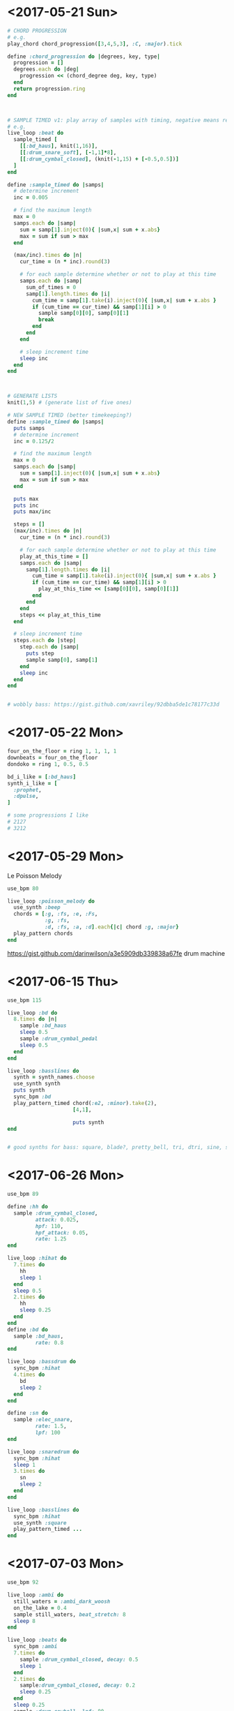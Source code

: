 * <2017-05-21 Sun>
#+BEGIN_SRC ruby
  # CHORD PROGRESSION
  # e.g.
  play_chord chord_progression([3,4,5,3], :C, :major).tick

  define :chord_progression do |degrees, key, type|
    progression = []
    degrees.each do |deg|
      progression << (chord_degree deg, key, type)
    end
    return progression.ring
  end



  # SAMPLE TIMED v1: play array of samples with timing, negative means rest
  # e.g.
  live_loop :beat do
    sample_timed [
      [[:bd_haus], knit(1,16)],
      [[:drum_snare_soft], [-1,1]*8],
      [[:drum_cymbal_closed], (knit(-1,15) + [-0.5,0.5])]
    ]
  end

  define :sample_timed do |samps|
    # determine increment
    inc = 0.005

    # find the maximum length
    max = 0
    samps.each do |samp|
      sum = samp[1].inject(0){ |sum,x| sum + x.abs}
      max = sum if sum > max
    end

    (max/inc).times do |n|
      cur_time = (n * inc).round(3)

      # for each sample determine whether or not to play at this time
      samps.each do |samp|
        sum_of_times = 0
        samp[1].length.times do |i|
          cum_time = samp[1].take(i).inject(0){ |sum,x| sum + x.abs }
          if (cum_time == cur_time) && samp[1][i] > 0
            sample samp[0][0], samp[0][1]
            break
          end
        end
      end

      # sleep increment time
      sleep inc
    end
  end



  # GENERATE LISTS
  knit(1,5) # (generate list of five ones)

  # NEW SAMPLE TIMED (better timekeeping?)
  define :sample_timed do |samps|
    puts samps
    # determine increment
    inc = 0.125/2

    # find the maximum length
    max = 0
    samps.each do |samp|
      sum = samp[1].inject(0){ |sum,x| sum + x.abs}
      max = sum if sum > max
    end

    puts max
    puts inc
    puts max/inc

    steps = []
    (max/inc).times do |n|
      cur_time = (n * inc).round(3)

      # for each sample determine whether or not to play at this time
      play_at_this_time = []
      samps.each do |samp|
        samp[1].length.times do |i|
          cum_time = samp[1].take(i).inject(0){ |sum,x| sum + x.abs }
          if (cum_time == cur_time) && samp[1][i] > 0
            play_at_this_time << [samp[0][0], samp[0][1]]
          end
        end
      end
      steps << play_at_this_time
    end

    # sleep increment time
    steps.each do |step|
      step.each do |samp|
        puts step
        sample samp[0], samp[1]
      end
      sleep inc
    end
  end


  # wobbly bass: https://gist.github.com/xavriley/92dbba5de1c78177c33d
#+END_SRC

* <2017-05-22 Mon>
#+BEGIN_SRC ruby
four_on_the_floor = ring 1, 1, 1, 1
downbeats = four_on_the_floor
dondoko = ring 1, 0.5, 0.5

bd_i_like = [:bd_haus]
synth_i_like = [
  :prophet,
  :dpulse,
]

# some progressions I like
# 2127
# 3212
#+END_SRC
* <2017-05-29 Mon>
Le Poisson Melody
#+BEGIN_SRC ruby
  use_bpm 80

  live_loop :poisson_melody do
    use_synth :beep
    chords = [:g, :fs, :e, :Fs,
              :g, :fs,
              :d, :fs, :a, :d].each{|c| chord :g, :major}
    play_pattern chords
  end
#+END_SRC

https://gist.github.com/darinwilson/a3e5909db339838a67fe
drum machine
* <2017-06-15 Thu>
#+BEGIN_SRC ruby
  use_bpm 115

  live_loop :bd do
    8.times do |n|
      sample :bd_haus
      sleep 0.5
      sample :drum_cymbal_pedal
      sleep 0.5
    end
  end

  live_loop :basslines do
    synth = synth_names.choose
    use_synth synth
    puts synth
    sync_bpm :bd
    play_pattern_timed chord(:e2, :minor).take(2),
                       [4,1],

                       puts synth
  end


  # good synths for bass: square, blade?, pretty_bell, tri, dtri, sine, saw, dullbell, chip bass, beep, hollow,
#+END_SRC
* <2017-06-26 Mon>
#+BEGIN_SRC ruby
  use_bpm 89

  define :hh do
    sample :drum_cymbal_closed,
           attack: 0.025,
           hpf: 110,
           hpf_attack: 0.05,
           rate: 1.25
  end

  live_loop :hihat do
    7.times do
      hh
      sleep 1
    end
    sleep 0.5
    2.times do
      hh
      sleep 0.25
    end
  end
  define :bd do
    sample :bd_haus,
           rate: 0.8
  end

  live_loop :bassdrum do
    sync_bpm :hihat
    4.times do
      bd
      sleep 2
    end
  end

  define :sn do
    sample :elec_snare,
           rate: 1.5,
           lpf: 100
  end

  live_loop :snaredrum do
    sync_bpm :hihat
    sleep 1
    3.times do
      sn
      sleep 2
    end
  end

  live_loop :basslines do
    sync_bpm :hihat
    use_synth :square
    play_pattern_timed ...
  end

#+END_SRC
* <2017-07-03 Mon>
#+BEGIN_SRC ruby
  use_bpm 92

  live_loop :ambi do
    still_waters = :ambi_dark_woosh
    on_the_lake = 0.4
    sample still_waters, beat_stretch: 8
    sleep 8
  end

  live_loop :beats do
    sync_bpm :ambi
    7.times do
      sample :drum_cymbal_closed, decay: 0.5
      sleep 1
    end
    2.times do
      sample:drum_cymbal_closed, decay: 0.2
      sleep 0.25
    end
    sleep 0.25
    sample :drum_cowbell, lpf: 80
    sleep 0.25
  end

  live_loop :snares do
    sync_bpm :ambi
    2.times do
      sleep 2
      sample :drum_snare_soft
    end
  end

#+END_SRC
* <2017-09-03 Sun>
#+BEGIN_SRC ruby
  defonce :name_of_fxn
  # means don't re-eval every time
  end

  use_bpm 110

  live_loop :slipn do
    chord(:E2, :minor7).each do |n|
      play n, sustain: (halves 3,4).tick
      sleep 4
    end
  end

  live_loop :around do
    sync_bpm :slipn
    use_synth :pretty_bell
    with_fx :reverb, reps: 12 do
      play scale(:E6, :minor).choose, attack: 0.2, decay: 0.6, pan: rdist(1,0), amp: range(0.1, 0.8, 0.5).tick
      sleep 1
    end
  end

  live_loop :goddamn do
    sync_bpm :slipn
    3.times do
      sample :drum_cymbal_soft, decay: 0.125
      sleep 0.3333
    end
    sample :drum_cymbal_open
    sleep 3
    3.times do
      4.times do
        sample :bd_klub
        sleep 0.5
        sample :drum_cymbal_pedal
        sleep 0.5
      end
    end
  end


#+END_SRC
* <2017-09-08 Fri> ABC song
#+BEGIN_SRC
use_bpm 80

# AcBAc
define :a do |n|
  if n == 0
    2.times do
      sample :bd_fat
      sleep 0.25
    end
  else
    acbac(n-1)
  end
end

define :b do |n|
  if n == 0
    2.times do
      sample :drum_snare_soft
      sleep 0.25
    end
  else
    bcabc(n-1)
  end
end

define :c do |n|
  if n == 0
    sample :elec_tick
    sleep 0.25
  else
    n.times do
      2.times do
        sample :elec_tick
        sleep 0.25
      end
    end
    n.times do
      2.times do
        sleep 0.25
      end
    end
  end
end

define :acbac do |n|
  sample :ambi_choir
  a(n)
  c(n)
  b(n)
  a(n)
  c(n)
end

define :bcabc do |n|
  sample :ambi_whoosh
  b(n)
  c(n)
  a(n)
  b(n)
  c(n)
end

live_loop :echoes do
  acbac(2)
end


#+END_SRC
* <2017-09-08 Fri>
#+BEGIN_SRC ruby
use_bpm 95

don_doko = ring(1, 0.5, 0.5)
siamese = ring(3, 5, 4, 1, 2, 3)
schoolboys = ring(2, 1, 2, 7)

live_loop :beats do
  16.times do
    sample :drum_cymbal_pedal, attack_level: 0.8
    sleep 1
  end
end

live_loop :mel do
  sync_bpm :beats
  use_synth :sine
  3.times do
    puts schoolboys.tick
    puts siamese.tick
    sleep 1
  end
end

live_loop :basslines do
  sync_bpm :beats
  use_synth :sine
  scale(:C2, :major).each do |n|
    play n
    sleep ring(1,0.5).tick
  end
  sleep 4
  play :C2
end


#+END_SRC
* <2017-09-09 Sat>
nice plucky bassline here!
#+BEGIN_SRC ruby

use_bpm 90

live_loop :bassline do
  use_synth :pluck
  with_fx :distortion, mix: 0.1 do
    knit(0,8,3,8,1,8,7,8).each do |n|
      play scale(:C2, :major)[n],
        pan: range(-1,1,0.1).choose,
        attack: 0.1,
        amp: 0.7
      sleep 0.25
    end
  end
end

live_loop :beatwise do
  sync_bpm :bassline
  3.times do
    sample :bd_fat
    sleep 1
    sample :drum_snare_soft
    sleep 1.5
    sample :bd_fat
    sleep 0.5
    sample :drum_snare_soft
    sleep 1
  end
  sleep 3
  sample :drum_cymbal_open, amp: 0.5, decay: 1
end


#+END_SRC
* COMMENT <2017-10-03 Tue> Habanera
#+BEGIN_SRC ruby
  live_loop :habanera do
    use_synth :fm
    use_transpose -12
    notes = ring(:d, :r, :r, :a, :f5, :r, :a, :r)
    #cue :mel
    notes.each do |n|
      play n
      sleep 0.25
    end
  end

  live_loop :drums do
    8.times do |n|
      sleep 0.25
      soft_hat if n.even?
      sleep 0.25
      soft_hat
      sleep 0.5
    end
  end

  live_loop :melody do
    sync :mel
    use_synth :piano
    sleep 0.75
    [75, 74, :r, 73, :r, 72, :r, :r].each do |n|
      play n
      sleep 0.25
    end
  end

  define :soft_hat do
    sample :drum_cymbal_pedal, attack: 0.05, decay: 0.5
  end

  define :pretty_melody do |len, scl|
    scl = note(scl)
    notes = []
    len.times do |n|
      if rrand(0,1) > 0.25
        notes << :r
      else

      end
    end
  end

  # if the last two notes were in the bottom half of the scale, transpose down 50% of time
  # if in the top half, transpose up 50% of time
  # use note outside of scale 15% of time

#+END_SRC
* <2017-10-15 Sun>
#+BEGIN_SRC ruby
  use_bpm 110

  uncomment do live_loop :habanera do
                 use_synth :fm
                 use_transpose -12
                 notes = ring(:d, :r, :r, :a, :f5, :r, :a, :r)
                 notes.each do |n|
                   play n
                   sleep 0.25
                 end
               end
  end

  live_loop :aftermath do
    [star,light,star,bright].each do |m|
      m.each do |n|
        apocalypse_hat(n)
        sleep 0.25
      end
    end
  end

  define :apocalypse_hat do |co|
    sample :drum_cymbal_closed, cutoff: co
  end

  define :star do
    [130,80,112,80]
  end

  define :light do
    [125,85,90,85]
  end

  define :bright do
    [130,60,60,120]
  end

live_loop :pm do
  pretty_melody(16, :C).each do |n|
    play n, pan: range(-0.75, 0.5).choose
    sleep 0.25
  end
end

define :pretty_melody do |len, scl|
  scl = note(scl)
  notes = []
  len.times do |n|
    if rrand(0,1) > 0.3
      notes << :r
    else
      notes << scl + knit(0,5,1,1,3,4,4,1,5,3,7,3).choose
    end
  end
  notes
end

# if the last two notes were in the bottom half of the scale, transpose down 50% of time
# if in the top half, transpose up 50% of time
# use note outside of scale 15% of time
#+END_SRC
* <2017-10-19 Thu> recording input looper
#+BEGIN_SRC ruby

  use_bpm 110

  define :looper do |name, dur|
    loop_key = (name.to_s + "_looper").to_sym
    puts "getting loop key"
    puts get(loop_key)
    if get loop_key
      puts "play s"
      puts name
      puts dur
      sample buffer(name)
      sleep dur
    else
      puts "record s"
      with_fx :record, buffer: buffer(name, dur) do
        live_audio :mic
      end
      puts "done rec"
      sleep 8
      puts "after sleep"
      live_audio :mic, :stop
      set loop_key, true
    end
  end

  live_loop :practice do
    looper(:abs, 8)
  end

  # NOT WORKING YET
#+END_SRC
* <2017-10-22 Sun> Alesis Drum kit config first take
#+BEGIN_SRC ruby
  ### Alesis Drum Kit Config
  live_loop :hihat do
    use_real_time
    note, velocity = sync "/midi/usb_dm10_midi_interface/0/10/control_change"
    set :hihatval, velocity
  end

  define :current_hh do
    get :hihatval
  end

  live_loop :pads do
    use_real_time
    note, velocity = sync "/midi/usb_dm10_midi_interface/0/10/note_on"
    puts "note: #{note}"
    puts "velocity: #{velocity}"

    if note == 36 # black
      puts "black pad"
      play_black_pad(velocity)
    elsif note == 38 # yellow
      puts "yellow pad"
    elsif note == 47 # red
      puts "red pad"
    elsif note == 45 # green
      puts "green pad"
    elsif note == 43 # blue
      puts "blue pad"
    end
  end

  define :play_black_pad do |v|
    play chord(:C, :major).tick
  end


#+END_SRC
* COMMENT <2017-10-25 Wed> forest & mind
#+BEGIN_SRC ruby

  use_bpm 84

  live_loop :wind do
    use_synth :piano
    [1,3,5,4,1,3,4,5].each do |n|
      play chord_degree(n,:Fs3, :major)[0..2], sustain: 1, decay: 2
      sleep 4
    end
  end

  live_loop :bd do
    sample :bd_haus
    sleep 1
  end

  live_loop :bass do
    use_synth :beep
    use_transpose -12
    2.times do
      play 54, attack: 0.01, decay: 0.1
      sleep 0.5
    end
    sleep 0.5
    play 61, attack: 0.03, decay: 0.1
    sleep 2.5
  end

#+END_SRC
* <2017-10-29 Sun> Tari jam
#+BEGIN_SRC ruby
  use_bpm 82

  # hollow, dark_ambiance
  live_loop :wind do
    stop
    use_synth :dark_ambience
    [1,3,5,4,1,3,4,5].each do |n|
      play chord_degree(n,:Fs3, :major)[0..2],
           attack: 1,
           env_curve: 4,
           sustain: 1,
           decay: 1
      sleep 4
    end
  end

  live_loop :bd do
    sample :bd_haus,
           cutoff: 110,
           attack: 0.025,
           pan: rrand(-1,1)
    sleep 1
  end

  live_loop :bass do
    use_synth :beep
    use_transpose -12
    2.times do
      play 54, attack: 0.01, decay: 0.1
      sleep 0.5
    end
    sleep 0.5
    play 61, attack: 0.03, decay: 0.1
    sleep 2.5
  end


#+END_SRC
* <2017-10-31 Tue>
 #+BEGIN_SRC ruby


   ### Alesis Drum Kit Config
   live_loop :hihat do
     use_real_time
     note, velocity = sync "/midi/usb_dm10_midi_interface/0/10/control_change"
     set :hihatval, velocity
   end

   define :current_hh do
     get :hihatval
   end
   use_synth :tb303
   live_loop :pads do
     use_synth :tb303
     use_real_time
     note, velocity = sync "/midi/usb_dm10_midi_interface/0/10/note_on"
     puts "note: #{note}"
     puts "velocity: #{velocity}"

     if note == 36 # black
       puts "black pad"
       play_black_pad(velocity)
     elsif note == 38 # yellow
       puts "yellow pad"
       play_yellow_pad(velocity)
     elsif note == 47 # red
       puts "red pad"
       play_red_pad(velocity)
     elsif note == 45 # green
       puts "green pad"
       play_green_pad(velocity)
     elsif note == 43 # blue
       puts "blue pad"
       play_blue_pad(velocity)
     end
   end

   use_synth :tb303
   ss_name =:major7

   define :play_black_pad do |v|
     puts ss_name
     play chord(:, ss_name ).tick, amp: (v/70.0)
   end

   define :play_yellow_pad do |v|
     play chord(:C, ss_name).tick, amp: (v/70.0)
   end

   define :play_red_pad do |v|
     puts (v/70)
     play chord(:C, ss_name).tick, amp: (v/70.0)
   end

   define :play_green_pad do |v|
     play chord(:C, ss_name).tick, amp: (v/70.0)
   end

   define :play_blue_pad do |v|
     play chord(:C, ss_name).tick, amp: (v/70.0)
   end
 #+END_SRC
* <2017-10-31 Tue> forest & mind II
#+BEGIN_SRC ruby
  use_bpm 82

  # hollow, dark_ambiance
  live_loop :wind do
    stop
    use_synth :dark_ambience
    [1,3,5,4,1,3,4,5].each do |n|
      play chord_degree(n,:Fs3, :major)[0..2],
           attack: 1,
           env_curve: 4,
           sustain: 1,
           decay: 1
      sleep 4
    end
  end

  live_loop :bd do
    sample :bd_haus,
           cutoff: 110,
           attack: 0.025,
           pan: rrand(-1,1)
    sleep 1
  end

  live_loop :bass do
    use_synth :beep
    use_transpose -12
    2.times do
      play 54, attack: 0.01, decay: 0.1
      sleep 0.5
    end
    sleep 0.5
    play 61, attack: 0.03, decay: 0.1
    sleep 2.5
  end

#+END_SRC
* <2017-11-12 Sun> rassi jam
#+BEGIN_SRC ruby
  use_bpm 95

  live_loop :amen do
    with_fx :slicer, phase: 0.5 do
      sample :loop_amen,
             beat_stretch: 4,
             cutoff: 100
      play :C2, sustain: 0.5

    end
    sleep 4
  end

  #live_loop :bassline do'

#+END_SRC
* <2017-11-15 Wed> haus to the haus garage
#+BEGIN_SRC ruby
  use_bpm 125
  haus_samps = "/Users/daniel/recording/samples/haus/"

  define :door_latch do
    sample haus_samps, "door", start: 0.25, finish: 0.4, beat_stretch: 2, lpf: 100
  end

  define :garage_door_full do
    garage_door(0,1)
  end

  define :garage_door do |s, f|
    sample haus_samps, "door_garage", start: s, finish: f
  end

  define :garage_door_mod do |s,f|
    sample haus_samps, "door_garage", start: s, finish: f, pan: -0.8, pan_slide: 8
  end

  define :big_haus_full do
    big_haus(0.05,1)
  end

  define :big_haus do |s,f|
    sample haus_samps, "big_haus", beat_stretch: 4, start: s, finish: f, pitch: 1, window_size: 0.1
  end


  # 2&4 snare drum sound
  comment do
    live_loop :horn do
      sample haus_samps, "brown_horns", beat_stretch: 4
      sleep 16
    end

    live_loop :sample do
      sleep 32
      big_haus_full
    end

    live_loop :enters do
      sleep 1
      door_latch
      sleep 1
    end

    live_loop :big_hau do
      sleep 8
      big_haus_full
      sleep 16
    end


  end
  live_loop :bd do
    sample :bd_haus
    sleep 1
  end
  live_loop :gdc do
    s = 0.4
    gs = garage_door_mod(s, s+0.2)
    control gs, pan: 0.8
    sleep 8
  end

  uncomment do
    live_loop :song do
      garage_door_full
      sleep 16
      range(1,33).each do |n|
        haus_bd(n/33.0)
        sleep 1
      end
      2.times do |n|
        garage_door_mod(0.1,0.2) if n%2 == 0
        8.times do
          haus_bd(1)
          sleep 1
        end
      end
      4.times do |n|
        garage_door_mod(0.3,0.4) if n%4 == 0
        16.times do
          haus_bd(1)
          sleep 1
        end
      end
    end
  end

  define :haus_bd do |i|
    sample :bd_haus, lpf: 82*i
  end

  live_loop :read_xtouch do
    use_real_time
    note, val = sync "/midi/x-touch_mini/1/11/control_change"

    if note == 1
      set :knob1, (val/127.0)
    elsif note == 2
      set :knob2, (val/127.0)
    elsif note == 3
      set :knob3, (val/127.0)
    elsif note == 4
      set :knob4, (val/127.0)
    elsif note == 5
      set :knob5, (val/127.0)
    elsif note == 6
      set :knob6, (val/127.0)
    elsif note == 7
      set :knob7, (val/127.0)
    elsif note == 8
      set :knob8, (val/127.0)
    end
  end


#+END_SRC

* <2017-11-16 Thu> haus to the haus garage draft 1
#+BEGIN_SRC ruby
  use_bpm 128
  haus_samps = "/Users/daniel/recording/samples/haus/"

  define :door_latch do |s,f,r|
    sample haus_samps, "door", start: s, finish: f, beat_stretch: 2, lpf: 100, rate: r
  end

  define :garage_door_full do
    garage_door(0,1)
  end

  define :garage_door do |s,f|
    sample haus_samps, "door_garage", start: s, finish: f
  end

  define :garage_door_mod do |s,f,c|
    sample haus_samps, "door_garage", start: s, finish: f, pan: -0.8, pan_slide: 4, lpf: c*(130)
  end

  define :big_haus_full do
    big_haus(0.05,1)
  end

  define :big_haus do |s,f|
    with_fx :reverb, room: 1, damp: 0.7 do
      with_fx :echo, phase: 1, decay: 1.5 do
        sample haus_samps, "big_haus", beat_stretch: 3.8, start: s, finish: f, pitch: 1, window_size: 0.027
      end
    end
  end

  define :big_horn do |s,f,c|
    sample haus_samps, "brown_horns", beat_stretch: 4, start: s, finish: f, lpf: c*(130)
  end

  ##| live_loop :sample do
  ##|   s = 2
  ##|   sleep s
  ##|   big_haus_full
  ##|   sleep 8-s
  ##| end

  ##| live_loop :db do
  ##|   haus_bd(1)
  ##|   sleep 1
  ##| end

  # 2&4 snare drum sound
  comment do
    live_loop :horn do
      sample haus_samps, "brown_horns", beat_stretch: 4
      sleep 16
    end

    live_loop :enters do
      sleep 1
      door_latch(0.25, 0.4, 1)
      sleep 1
    end

    live_loop :big_haus do
      sleep 8
      big_haus_full
      sleep 16
    end
    live_loop :bd do
      haus_bd(1)
      sleep 1
    end
  end

  uncomment do
    live_loop :song do
      garage_door_full
      sleep 16

      64.times do |n|
        haus_bd((n/90.0))
        if n%8 == 0
          gs1 = garage_door_mod(0.4, 0.45,1)
          control gs1, pan: 0.8
        end
        if n%8 == 4
          gs2 = garage_door_mod(0.69, 0.81,1)
          control gs2, pan: 0.8
        end
        sleep 1
      end
      haus_bd(1)

      with_fx :echo, phase: 1, decay: 6, amp: 2 do
        4.times do |n|
          door_latch(0.25,1,0.25*n)
          sleep 0.5
        end
      end

      sleep 8

      128.times do |n|
        big_horn(0,1,(1-(n/256.0))) if n%8 == 0
        haus_bd(1)
        door_latch(0.25, 0.4, 1) if n%2 == 1
        if n > 64
          if n%8 == 0
            gs1 = garage_door_mod(0.4, 0.45,(1-(n/256.0)))
            control gs1, pan: 0.8
          end
          if n%8 == 4
            gs2 = garage_door_mod(0.69, 0.81,(1-(n/256.0)))
            control gs2, pan: 0.8
          end
        end
        sleep 1
      end

      128.times do |n|
        big_horn(0,1,1) if n%8 == 0
        haus_bd(1)
        door_latch(0.25, 0.4, 1) if n%2 == 1
        if n%8 == 0
          gs1 = garage_door_mod(0.4, 0.45,1)
          control gs1, pan: 0.8
        end
        if n%8 == 4
          gs2 = garage_door_mod(0.69, 0.81,1)
          control gs2, pan: 0.8
        end
        sleep 1
      end

      ##| 2.times do |n|
      ##|   garage_door_mod(0.1,0.2) if n%2 == 0
      ##|   8.times do
      ##|     haus_bd(1)
      ##|     sleep 1
      ##|   end
      ##| end
      ##| 4.times do |n|
      ##|   garage_door_mod(0.3,0.4) if n%4 == 0
      ##|   16.times do
      ##|     haus_bd(1)
      ##|     sleep 1
      ##|   end
      ##| end
    end
  end


  define :haus_bd do |i|
    return if i == 0
    sample :bd_haus, lpf: 100*i
  end
#+END_SRC
* <2017-11-16 Thu> garage draft 2
#+BEGIN_SRC ruby
  use_bpm 128
  haus_samps = "/Users/daniel/recording/samples/haus/"

  #
  # SOUNDS
  #

  define :door_latch do |s,f,r|
    sample haus_samps, "door", start: s, finish: f, beat_stretch: 2, lpf: 100, rate: r
  end

  define :garage_door_full do
    garage_door(0,1)
  end

  define :garage_door do |s,f|
    sample haus_samps, "door_garage", start: s, finish: f
  end

  define :garage_door_mod do |s,f,c|
    sample haus_samps, "door_garage", start: s, finish: f, pan: -0.8, pan_slide: 4, lpf: c*(130)
  end

  define :big_haus_full do
    big_haus(0.05,1)
  end

  define :big_haus do |s,f|
    with_fx :reverb, room: 1, damp: 0.7 do
      with_fx :echo, phase: 1, decay: 1.5 do
        sample haus_samps, "big_haus", beat_stretch: 3.8, start: s, finish: f, pitch: 1, window_size: 0.027
      end
    end
  end

  define :haus_bd do |i|
    return if i == 0
    sample :bd_haus, lpf: 100*i
    ##| play 25,
    ##|   attack: 0.05,
    ##|   decay: 0.05,
    ##|   sustain: 0.07,
    ##|   release: 0.125,
    ##|   lpf: 100*i
    sleep 1
  end

  define :big_horn do |s,f,c|
    sample haus_samps, "brown_horns", beat_stretch: 4, start: s, finish: f, lpf: c*(130)
  end

  ##| live_loop :sample do
  ##|   s = 2
  ##|   sleep s
  ##|   big_haus_full
  ##|   sleep 8-s
  ##| end

  ##| live_loop :db do
  ##|   haus_bd(1)
  ##|   sleep 1
  ##| end

  # 0.176
  #

  # 0.9, + 0.0625
  define :horny_bass do |l|
    s = 0.9
    dis = l
    sample haus_samps, "brown_horns", beat_stretch: 16,
      start: s,
      finish: s+dis,
      amp: 2,
      attack: 0.02,
      decay: 0.02
  end

  define :car_door_close do
    #takes 4 beats, door close on 4
    sample haus_samps, "car", start: 0.0929, finish: 0.17, amp: 2
  end

  ##| live_loop :bassline do
  ##|   horny_bass(0.07)
  ##|   sleep 4
  ##|   horny_bass(0.0625)
  ##|   sleep 1.5
  ##|   horny_bass(0.04)
  ##|   sleep 1
  ##|   horny_bass(0.03)
  ##|   sleep 1.5
  ##| end

  #
  # LOOPS
  #

  # 2&4 snare drum sound
  comment do
    live_loop :horn do
      sample haus_samps, "brown_horns", beat_stretch: 4
      sleep 16
    end

    live_loop :enters do
      sleep 1
      door_latch(0.25, 0.4, 1)
      sleep 1
    end

    live_loop :big_haus do
      sleep 8
      big_haus_full
      sleep 16
    end
    live_loop :bd do
      haus_bd(1)
      sleep 1
    end
  end

  #
  # SONG
  #

  uncomment do
    live_loop :song do
      use_bpm 128
      garage_door_full
      sleep 16

      64.times do |n|
        haus_bd((n/90.0))
        if n%8 == 0
          gs1 = garage_door_mod(0.4, 0.45,1)
          control gs1, pan: 0.8
        end
        if n%8 == 4
          gs2 = garage_door_mod(0.69, 0.81,1)
          control gs2, pan: 0.8
        end
        if n == 60
          car_door_close
        end
        sleep 1
      end
      haus_bd(1)

      with_fx :echo, phase: 1, decay: 6, amp: 2 do
        4.times do |n|
          door_latch(0.25,1,0.25*n)
          sleep 0.5
        end
      end

      sleep 8

      128.times do |n|
        big_horn(0,1,(1-(n/256.0))) if n%8 == 0
        haus_bd(1)
        door_latch(0.25, 0.4, 1) if n%2 == 1
        if n > 64
          if n%8 == 0
            gs1 = garage_door_mod(0.4, 0.45,(1-(n/256.0)))
            control gs1, pan: 0.8
          end
          if n%8 == 4
            gs2 = garage_door_mod(0.69, 0.81,(1-(n/256.0)))
            control gs2, pan: 0.8
          end
        end
        sleep 1
      end

      128.times do |n|
        big_horn(0,1,1) if n%8 == 0
        haus_bd(1)
        door_latch(0.25, 0.4, 1) if n%2 == 1
        if n%8 == 0
          gs1 = garage_door_mod(0.4, 0.45,1)
          control gs1, pan: 0.8
        end
        if n%8 == 4
          gs2 = garage_door_mod(0.69, 0.81,1)
          control gs2, pan: 0.8
        end
        sleep 1
      end

      ##| 2.times do |n|
      ##|   garage_door_mod(0.1,0.2) if n%2 == 0
      ##|   8.times do
      ##|     haus_bd(1)
      ##|     sleep 1
      ##|   end
      ##| end
      ##| 4.times do |n|
      ##|   garage_door_mod(0.3,0.4) if n%4 == 0
      ##|   16.times do
      ##|     haus_bd(1)
      ##|     sleep 1
      ##|   end
      ##| end
    end
  end

#+END_SRC
* <2017-11-19 Sun> garage draft
#+BEGIN_SRC ruby
  use_bpm 128
  haus_samps = "/Users/daniel/recording/samples/haus/"

  #
  # SOUNDS
  #

  define :door_latch do |s,f,r|
    sample haus_samps, "door", start: s, finish: f, beat_stretch: 2, lpf: 100, rate: r
  end

  define :garage_door_full do
    garage_door(0,1)
  end

  define :garage_door do |s,f|
    sample haus_samps, "door_garage", start: s, finish: f
  end

  define :garage_door_mod do |s,f,c|
    sample haus_samps, "door_garage", start: s, finish: f, pan: 0, pan_slide: 4, lpf: c*(130)
  end

  define :big_haus_full do
    big_haus(0.05,1)
  end

  define :big_haus do |s,f|
    with_fx :reverb, room: 1, damp: 0.7 do
      with_fx :echo, phase: 1, decay: 1.5 do
        sample haus_samps, "big_haus", beat_stretch: 3.8, start: s, finish: f, pitch: 1, window_size: 0.027
      end
    end
  end

  define :haus_bd do |i|
    return if i == 0
    sample :bd_haus, lpf: 100*i
    play 25,
      attack: 0.05,
      decay: 0.05,
      sustain: 0.07,
      release: 0.125,
      lpf: 100*i
  end

  define :big_horn do |s,f,c|
    sample haus_samps, "brown_horns", beat_stretch: 4, start: s, finish: f, lpf: c*(130)
  end

  define :car_door_close do
    #takes 4 beats, door close on 4
    sample haus_samps, "car", start: 0.0929, finish: 0.17, amp: 2
  end

  # 0.9, + 0.0625
  define :horny_bass do |s,l, c|
    dis = (l/16.0)
    with_fx :gverb do
      sample haus_samps, "brown_horns", beat_stretch: 16,
        start: s,
        finish: s+dis,
        amp: 1.5,
        attack: 0.02,
        decay: 0.02,
        lpf: c*130
    end
  end

  define :creaky_door do |hsh|
    #sample haus_samps, "door_creak", start: hsh[:s], finish: hsh[:f], amp: 10
    sample haus_samps, "door_creak", hsh,
      amp: 10
  end



  #
  # Parts
  #

  define :come_inside do
    in_thread do
      8.times do
        p(16, [
            [:creaky_door, [1,3], {start: 0.26, finish: 0.29, pan: -0.7}],
            [:creaky_door, [2,4], {start: 0.23, finish: 0.26, pan: 0.5}],
            [:creaky_door, [6.5,7.5], {start: 0.225, finish: 0.24, pan: -0.2}],
            [:creaky_door, [9], {start: 0.23, finish: 0.4}]
        ])
      end
    end
  end



  define :hb do
    in_thread do
      16.times do |n|
        co = ((n/16.0))
        puts "co: #{co}"
        s1 = 0.05
        s2 = 0.08
        horny_bass(s1,1.25,co)
        sleep 4
        horny_bass(s2,1.25,co)
        sleep 1.5
        horny_bass(s2,0.3,co)
        sleep 1
        horny_bass(s2,0.3,co)
        sleep 1.5
      end
    end
  end

  # door_creak, door, wind, wind_2

  #start: 0.23, finish: 0.4, amp: 2



  ##| live_loop :bassline do
  ##|   horny_bass(0.9,0.07)
  ##|   sleep 4
  ##|   horny_bass(0.9,0.0625)
  ##|   sleep 1.5
  ##|   horny_bass(0.9,0.04)
  ##|   sleep 1
  ##|   horny_bass(0.9,0.03)
  ##|   sleep 1.5
  ##| end

  #
  # LOOPS
  #

  # 2&4 snare drum sound
  comment do
    live_loop :horn do
      sample haus_samps, "brown_horns", beat_stretch: 4
      sleep 16
    end

    live_loop :enters do
      sleep 1
      door_latch(0.25, 0.4, 1)
      sleep 1
    end

    live_loop :big_haus do
      sleep 8
      big_haus_full
      sleep 16
    end

    live_loop :bd do
      haus_bd(1)
      sleep 1
    end
  end

  #
  # SONG
  #

  uncomment do
    live_loop :song do
      garage_door_full
      sleep 16

      driveway

      walkway

      big_haus_full
      sleep 8

      go_away

      hb
      walkway # + some wind sounds?

      garage_door_full # with hb

      # hb, walkway everything all in

      # car sound dies our, or door creaking shut?


      ### END
      ##| big_haus_full
      ##| sleep 16

      ##| 2.times do |n|
      ##|   garage_door_mod(0.1,0.2) if n%2 == 0
      ##|   8.times do
      ##|     haus_bd(1)
      ##|     sleep 1
      ##|   end
      ##| end
      ##| 4.times do |n|
      ##|   garage_door_mod(0.3,0.4) if n%4 == 0
      ##|   16.times do
      ##|     haus_bd(1)
      ##|     sleep 1
      ##|   end
      ##| end
    end
  end

  #
  # Parts
  #


  define :driveway do
    64.times do |n|
      haus_bd((n/90.0))
      if n%8 == 0
        gs1 = garage_door_mod(0.4, 0.45,1)
        control gs1, pan: [-0.5, 0.8].tick
      end
      if n%8 == 4
        gs2 = garage_door_mod(0.69, 0.81,1)
        control gs2, pan: [-0.8, 0.5].tick
      end
      if n == 32
        sample haus_samps, "car", beat_stretch: 32
      end
      if n == 60
        car_door_close
      end
      sleep 1
    end
    haus_bd(1)

    with_fx :echo, phase: 1, decay: 6, amp: 1.6 do
      4.times do |n|
        door_latch(0.25,1,0.25*n)
        sleep 0.5
      end
    end

    sleep 8
  end

  define :walkway do
    64.times do |n|
      big_horn(0,1,(1-(n/128.0))) if n%8 == 0
      haus_bd(1)
      door_latch(0.25, 0.4, 1) if n%2 == 1
      if n > 32
        if n%8 == 0
          gs1 = garage_door_mod(0.4, 0.45, (1-(n/128.0)))
          control gs1, pan: 0.8
        end
        if n%8 == 4
          gs2 = garage_door_mod(0.69, 0.81, (1-(n/128.0)))
          control gs2, pan: 0.8
        end
      end
      sleep 1
    end
  end

  define :go_away do
    come_inside
    hb
    128.times do |n|
      puts n
      haus_bd(0.5)
      #door_latch(0.25, 0.4, 1) if n%2 == 1
      if n > 16
        if n%8 == 0
          gs1 = garage_door_mod(0.4, 0.45,1)
          control gs1, pan: 0.8
        end
        if n%8 == 4
          gs2 = garage_door_mod(0.69, 0.81,1)
          control gs2, pan: 0.8
        end
      end
      if n%8 == 1
        s = ring(0,0.75,0,0.75).tick
        puts s, s+0.25
        big_horn(s,s+0.25,1)
      end

      sleep 1
    end
  end


#+END_SRC
* <2017-11-20 Mon> garage refactored
#+BEGIN_SRC ruby
  use_bpm 128
  haus_samps = "/Users/daniel/recording/samples/haus/"

  #
  # SOUNDS
  #

  define :door_latch do |hsh|
    sample haus_samps, "door", hsh,
      beat_stretch: 2,
      lpf: 100
  end

  define :garage_door_full do
    garage_door({start: 0, finish: 1})
  end

  define :garage_door do |hsh|
    sample haus_samps, "door_garage", hsh
  end

  define :garage_door_mod do |hsh|
    sample haus_samps, "door_garage", hsh,
      lpf: hsh[:cutoff_dec]*130,
      pan: 0,
      pan_slide: 4
  end

  define :big_haus_full do
    big_haus(0.05,1)
  end

  define :big_haus do |s,f|
    with_fx :reverb, room: 1, damp: 0.7 do
      with_fx :echo, phase: 1, decay: 1.5 do
        sample haus_samps, "big_haus", beat_stretch: 3.8,
          start: s,
          finish: f,
          pitch: 1,
          window_size: 0.027
      end
    end
  end

  define :haus_bd do |i|
    return if i == 0
    sample :bd_haus, lpf: 100*i
    play 25,
      attack: 0.05,
      decay: 0.05,
      sustain: 0.07,
      release: 0.125,
      lpf: 100*i
  end

  define :big_horn do |hsh|
    sample haus_samps, "brown_horns", hsh, beat_stretch: 4,
      lpf: (hsh[:cutoff_dec].nil? ? 130 : hsh[:cutoff_dec]*130)
  end

  define :car_door_close do
    #takes 4 beats, door close on 4
    sample haus_samps, "car",start: 0.0929, finish: 0.17, amp: 2
  end

  define :car_door_hat do
    sample haus_samps, "car",
      start: 0.16805, finish: 0.17685,
      sustain: 0.6,
      decay: 0.05,
      hpf: 50,
      amp: 2
  end

  define :blades_mod do |num_bars|
    in_thread do
      num_bars.times do
        p(8, [
            [:car_door_hat, [1.5, 2.5, 4.5, 5.5, 6.5, 7.5]],
        ])
      end
    end
  end

  define :blades do |num_bars|
    in_thread do
      num_bars.times do
        p(8, [
            [:car_door_hat, [1.5, 2.5, 3.5, 4.5, 5.5, 6.5, 7.5]],
        ])
      end
    end
  end

  # 0.9, + 0.0625
  define :horn_bass do |hsh|
    with_fx :lpf, cutoff: 110 do
      with_fx :gverb, damp: 0.98, pre_damp: 1, room: 9 do
        sample haus_samps, "brown_horns", hsh, beat_stretch: 16,
          amp: 1,
          attack: 0.02,
          decay: 0.02,
          lpf: (hsh[:cutoff_dec].nil? ? 130 : hsh[:cutoff_dec]*130)
      end
    end
  end

  define :creaky_door do |hsh|
    #sample haus_samps, "door_creak", start: hsh[:s], finish: hsh[:f], amp: 10
    sample haus_samps, "door_creak", hsh,
      amp: 10
  end



  #
  # Parts
  #

  define :come_inside do
    in_thread do
      8.times do
        p(16, [
            [:creaky_door, [1,3], {start: 0.26, finish: 0.29, pan: -0.7}],
            [:creaky_door, [2,4], {start: 0.23, finish: 0.26, pan: 0.5}],
            [:creaky_door, [6.5,7.5], {start: 0.225, finish: 0.24, pan: -0.2}],
            [:creaky_door, [9], {start: 0.23, finish: 0.4}]
        ])
      end
    end
  end

  define :horny_bass_ramp do |num_bars|
    # 1 rep len 8
    in_thread do
      s1 = 0.05
      s2 = 0.08
      num_bars.times do |n|
        co = ((n/num_bars.to_f))
        p(8, [
            [:horn_bass, [1,5],{start: s1, finish: 0.13, cutoff_dec: co}],
            [:horn_bass, [6.5],{start: s2, finish: 0.15, sustain: 0.2, decay: 0.05, cutoff_dec: co}],
            [:horn_bass, [7.5],{start: s2, finish: 0.15, sustain: 0.2, decay: 0.05, cutoff_dec: co}]
        ])
      end
    end
  end

  define :horny_bass do |num_bars|
    puts "horny bass"
    s1 = 0.05
    s2 = 0.08
    in_thread do
      num_bars.times do |n|
        p(8, [
            [:horn_bass, [1,5],{start: s1, finish: 0.125}],
            [:horn_bass, [6.5],{start: s2, finish: 0.125}],
            [:horn_bass, [7.5],{start: s2, finish: 0.125}]
        ])
      end
    end
  end

  #
  # SONG
  #

  uncomment do
    live_loop :garage do
      garage_door_full
      sleep 16

      driveway

      walkway

      big_haus_full
      sleep 8

      go_away

      doorstep # + some wind sounds?

      garage_door_full # with hb
      horny_bass(1)
      sleep 8

      doorstep
      # hb, walkway everything all in, no cutoffs?

      # car sound dies our, or door creaking shut?


      ### END
      ##| big_haus_full
      ##| sleep 16

      ##| 2.times do |n|
      ##|   garage_door_mod(0.1,0.2) if n%2 == 0
      ##|   8.times do
      ##|     haus_bd(1)
      ##|     sleep 1
      ##|   end
      ##| end
      ##| 4.times do |n|
      ##|   garage_door_mod(0.3,0.4) if n%4 == 0
      ##|   16.times do
      ##|     haus_bd(1)
      ##|     sleep 1
      ##|   end
      ##| end
    end
  end

  #
  # Parts
  #


  define :driveway do
    cue :driveway
    64.times do |n|
      haus_bd((n/90.0))
      if n < 62

        if n%8 == 0
          gs1 = garage_door_mod({star: 0.4, finish: 0.45, cutoff_dec: 1})
          control gs1, pan: [-0.5, 0.8].tick
        end
        if n%8 == 4
          gs2 = garage_door_mod({start: 0.69, finish:0.81, cutoff_dec: 1})
          control gs2, pan: [-0.8, 0.5].tick
        end
      end
      if n == 32
        sample haus_samps, "car", beat_stretch: 32
      end
      if n == 60
        car_door_close
      end
      sleep 1
    end
    haus_bd(1)

    with_fx :echo, phase: 1, decay: 6, amp: 1.6 do
      4.times do |n|
        door_latch({start: 0.25, finish: 1, rate: 0.25*n})
        sleep 0.5
      end
    end

    sleep 8
  end

  define :walkway do
    blades(8)
    64.times do |n|
      big_horn({cutoff_dec: (1-(n/128.0))}) if n%8 == 0
      haus_bd(1)
      door_latch({start: 0.25, finish: 0.4, rate: 1}) if n%2 == 1
      if n > 32 && n < 56
        if n%8 == 0
          gs1 = garage_door_mod({start: 0.4, finish: 0.45, cutoff_dec: (1-(n/128.0))})
          control gs1, pan: 0.8
        end
        if n%8 == 4
          gs2 = garage_door_mod({start: 0.69, finish: 0.81, cutoff_dec: (1-(n/128.0))})
          control gs2, pan: 0.8
        end
      end
      sleep 1
    end
  end

  define :doorstep do
    blades(4)
    horny_bass(4)
    32.times do |n|
      big_horn({}) if n%8 == 0
      haus_bd(1)
      door_latch({start: 0.25, finish: 0.4, rate: 1}) if n%2 == 1
      if n > 32
        if n%8 == 0
          gs1 = garage_door_mod({start: 0.4, finish: 0.45})
          control gs1, pan: 0.8
        end
        if n%8 == 4
          gs2 = garage_door_mod({start: 0.69, finish: 0.81})
          control gs2, pan: 0.8
        end
      end
      sleep 1
    end
  end

  define :go_away do
    horny_bass_ramp(8)
    blades_mod(8)
    come_inside
    64.times do |n|
      puts n
      # haus_bd(0.5)
      door_latch({start: 0.25, finish: 0.4, cutoff_dec: 1}) if n%2 == 1
      if n > 16
        if n%8 == 0
          gs1 = garage_door_mod({start: 0.4, finish: 0.45, cutoff_dec: 1})
          control gs1, pan: 0.8
        end
        if n%8 == 4
          gs2 = garage_door_mod({start: 0.69, finish: 0.81, cutoff_dec: 1})
          control gs2, pan: 0.8
        end
      end
      if n%8 == 1
        s = ring(0,0.75,0,0.75).tick
        puts s, s+0.25
        big_horn({start: s, finish: s+0.25, cutoff_dec: 1})
      end

      sleep 1
    end
  end

#+END_SRC
* <2017-11-21 Tue> garage draft
#+BEGIN_SRC ruby
  use_bpm 128
  haus_samps = "/Users/daniel/recording/samples/haus/"

  #
  # SOUNDS
  #

  define :door_latch do |hsh|
    sample haus_samps, "door", hsh,
      beat_stretch: 2,
      lpf: 100
  end

  define :garage_door_full do
    garage_door({start: 0, finish: 1})
  end

  define :garage_door do |hsh|
    sample haus_samps, "door_garage", hsh
  end

  define :garage_door_mod do |hsh|
    sample haus_samps, "door_garage", hsh,
      lpf: (hsh[:cutoff_dec].nil? ?  -1 : hsh[:cutoff_dec]*130),
      pan: 0,
      pan_slide: 4
  end

  define :big_haus_full do
    big_haus(0.05,1)
  end

  define :big_haus do |s,f|
    with_fx :reverb, room: 1, damp: 0.7 do
      with_fx :echo, phase: 1, decay: 1.5 do
        sample haus_samps, "big_haus", beat_stretch: 3.8,
          start: s,
          finish: f,
          pitch: 1,
          window_size: 0.027
      end
    end
  end

  define :haus_bd do |i|
    return if i == 0
    sample :bd_haus, lpf: 100*i
    play 25,
      attack: 0.05,
      decay: 0.05,
      sustain: 0.07,
      release: 0.125,
      lpf: 100*i
  end

  define :big_horn do |hsh|
    sample haus_samps, "brown_horns", hsh, beat_stretch: 4,
      lpf: (hsh[:cutoff_dec].nil? ? 130 : hsh[:cutoff_dec]*130)
  end

  define :car_door_close do
    #takes 4 beats, door close on 4
    sample haus_samps, "car",start: 0.0929, finish: 0.17, amp: 2
  end

  define :car_door_hat do |hsh|
    sample haus_samps, "car", hsh,
      start: 0.16805, finish: 0.1768,
      sustain: 0.6,
      decay: 0.05,
      hpf: 50,
      amp: (hsh[:amp] || 2)
  end


  # 0.9, + 0.0625
  define :horn_bass do |hsh|
    with_fx :lpf, cutoff: 110 do
      with_fx :gverb, damp: 0.98, pre_damp: 1, room: 9 do
        sample haus_samps, "brown_horns", hsh, beat_stretch: 16,
          amp: 1,
          attack: 0.02,
          decay: 0.02,
          lpf: (hsh[:cutoff_dec].nil? ? 130 : hsh[:cutoff_dec]*130)
      end
    end
  end

  define :creaky_door do |hsh|
    #sample haus_samps, "door_creak", start: hsh[:s], finish: hsh[:f], amp: 10
    sample haus_samps, "door_creak", hsh,
      amp: 10
  end


  define :animal_haus do
    with_fx :gverb, damp: 0.98, pre_damp: 1, room: 9 do
      sample haus_samps, "house_stonemason",
        start: 0.0236, finish: 0.9449, attack: 0.2205, decay: 0.5354, beat_stretch: 4, amp: 0.7
    end
  end



  #
  #
  # PARTS
  #
  #

  define :come_inside do |num_times|
    in_thread do
      num_times.times do
        p(16, [
            [:creaky_door, [1,3], {start: 0.26, finish: 0.29, pan: -0.7}],
            [:creaky_door, [2,4], {start: 0.23, finish: 0.26, pan: 0.5}],
            [:creaky_door, [6.5,7.5], {start: 0.225, finish: 0.24, pan: -0.2}],
            [:creaky_door, [9], {start: 0.23, finish: 0.4}]
        ])
      end
    end
  end

  define :horny_bass_ramp do |num_bars|
    # 1 rep len 8
    in_thread do
      s1 = 0.05
      s2 = 0.08
      num_bars.times do |n|
        co = ((n/num_bars.to_f))
        p(8, [
            [:horn_bass, [1,5],{start: s1, finish: 0.13, cutoff_dec: co}],
            [:horn_bass, [6.5],{start: s2, finish: 0.15, sustain: 0.2, decay: 0.05, cutoff_dec: co}],
            [:horn_bass, [7.5],{start: s2, finish: 0.15, sustain: 0.2, decay: 0.05, cutoff_dec: co}]
        ])
      end
    end
  end

  define :horny_bass do |num_bars|
    # 1 rep len 8
    s1 = 0.05
    s2 = 0.08
    in_thread do
      num_bars.times do |n|
        p(8, [
            [:horn_bass, [1,5],{start: s1, finish: 0.125}],
            [:horn_bass, [6.5],{start: s2, finish: 0.125}],
            [:horn_bass, [7.5],{start: s2, finish: 0.125}]
        ])
      end
    end
  end

  define :blades_ramp do |num_bars|
    # 1 rep len 8
    in_thread do
      num_bars.times do |n|
        p(8, [
            [:car_door_hat, [1.5,5.5,6.5], {amp: 2*(n/num_bars.to_f)}]
        ])
      end
    end
  end

  define :blades_mod do |num_bars|
    # 1 rep len 8
    in_thread do
      num_bars.times do
        p(8, [
            [:car_door_hat, {}, [1.5, 2.5, 4.5, 5.5, 6.5, 7.5]],
        ])
      end
    end
  end

  define :blades do |num_bars|
    # 1 rep len 8
    in_thread do
      num_bars.times do
        p(8, [
            [:car_door_hat, {}, [1.5, 2.5, 3.5, 4.5, 5.5, 6.5, 7.5]],
        ])
      end
    end
  end

  define :windward_ramp do |num_bars|
    # 1 rep len 16
    in_thread do
      num_bars.times do
        s = sample haus_samps, "wind_2", start: 0.005, finish: 0.0365, amp: 0, amp_slide: 16
        control s, amp: 1
      end
    end
  end

  define :haus_keys do |num_bars|
    # 1 rep 16
    in_thread do
      num_bars.times do
        sample haus_samps, "haus_keys", beat_stretch: 16
      end
    end
  end

  define :windward do
    # 1 rep len 16
    in_thread do
      num_bars.times do
        sample haus_samps, "wind_2", start: 0.005, finish: 0.04
      end
    end
  end

  #
  #
  # SECTIONS
  #
  #

  define :driveway do
    cue :driveway
    64.times do |n|
      haus_bd((n/90.0))
      if n < 56
        if n%8 == 0
          gs1 = garage_door_mod({star: 0.4, finish: 0.45, cutoff_dec: 1})
          control gs1, pan: [-0.5, 0.8].tick
        end
        if n%8 == 4
          gs2 = garage_door_mod({start: 0.69, finish: 0.81, cutoff_dec: 1})
          control gs2, pan: [-0.8, 0.5].tick
        end
      end
      if n == 32
        sample haus_samps, "car", beat_stretch: 32
      end
      if n == 60
        car_door_close
      end
      sleep 1
    end
    haus_bd(1)

    with_fx :echo, phase: 1, decay: 6, amp: 1.6 do
      4.times do |n|
        door_latch({start: 0.25, finish: 1, rate: 0.25*n})
        sleep 0.5
      end
    end

    sleep 8
  end

  #driveway

  define :walkway do
    cue :walkway
    blades_ramp(8)
    64.times do |n|
      big_horn({cutoff_dec: (1-(n/128.0))}) if n%8 == 0
      haus_bd(1)
      door_latch({start: 0.25, finish: 0.4, rate: 1}) if n%2 == 1
      if n > 32 && n < 56
        if n%8 == 0
          gs1 = garage_door_mod({start: 0.4, finish: 0.45, cutoff_dec: (1-(n/128.0))})
          control gs1, pan: 0.8
        end
        if n%8 == 4
          gs2 = garage_door_mod({start: 0.69, finish: 0.81, cutoff_dec: (1-(n/128.0))})
          control gs2, pan: 0.8
        end
      end
      sleep 1
    end
  end

  define :doorstep_1 do
    cue :doorstep_1
    blades_mod(4)
    horny_bass(4)
    32.times do |n|
      big_horn({}) if n%8 == 0
      haus_bd(1)
      door_latch({start: 0.25, finish: 0.4, rate: 1}) if n%2 == 1
      if n > 32
        if n%8 == 0
          gs1 = garage_door_mod({start: 0.4, finish: 0.45})
          control gs1, pan: 0.8
        end
        if n%8 == 4
          gs2 = garage_door_mod({start: 0.69, finish: 0.81})
          control gs2, pan: 0.8
        end
      end
      sleep 1
    end
  end

  define :doorstep_2 do
    cue :doorstep_2
    blades(4)
    horny_bass(4)
    windward_ramp(2)
    32.times do |n|
      big_horn({}) if n%8 == 0
      haus_bd(1)
      door_latch({start: 0.25, finish: 0.4, rate: 1}) if n%2 == 1
      if n%8 == 0
        gs1 = garage_door_mod({start: 0.4, finish: 0.45})
        control gs1, pan: 0.8
      end
      if n%8 == 4
        gs2 = garage_door_mod({start: 0.69, finish: 0.81})
        control gs2, pan: 0.8
      end
      sleep 1
    end
  end

  define :go_away do
    cue :go_away
    horny_bass_ramp(8)
    blades_mod(8)
    come_inside(4)
    64.times do |n|
      # haus_bd(0.5)
      door_latch({start: 0.25, finish: 0.4, cutoff_dec: 1}) if n%2 == 1
      if n > 16
        if n%8 == 0
          gs1 = garage_door_mod({start: 0.4, finish: 0.45, cutoff_dec: 1})
          control gs1, pan: 0.8
        end
        if n%8 == 4
          gs2 = garage_door_mod({start: 0.69, finish: 0.81, cutoff_dec: 1})
          control gs2, pan: 0.8
        end
      end
      if n%8 == 1
        s = ring(0,0.75,0,0.75).tick
        puts s, s+0.25
        big_horn({start: s, finish: s+0.25, cutoff_dec: 1})
      end

      sleep 1
    end
  end

  #
  #
  # SONG
  #
  #


  uncomment do
    live_loop :garage do
      garage_door_full
      sleep 16

      driveway

      walkway

      doorstep_1

      animal_haus
      sleep 4

      go_away

      doorstep_2 # + some wind sounds?

      # take things out one-by-one, till just wind

      ##| garage_door_full
      ##| horny_bass(1)

      # doostep build: keys

      ##| doorstep_all_in
      # hb, walkway everything all in, no cutoffs?

      # doorstep 1
      # car sound dies our, or door creaking shut?
    end
  end

#+END_SRC
* <2017-12-09 Sat> tari jam ready for show
#+BEGIN_SRC ruby
  use_bpm 115

  live_loop :test do
    pp(16,[
         [:hh, range(1,15,1)],
         [:bd, [1]]
       ])
  end

  define :hh do
    sample :drum_cymbal_closed, decay: 0.1, amp: 0.25
  end


  live_loop :choirs do
    sleep 1
  end

  define :bd do
    use_synth :fm
    play :C2, decay: 3, amp: 01
  end


  live_loop :melodie do
    sleep 16
  end


  live_loop :master_volume do
    note, val = sync "/midi/x-touch_mini/1/11/control_change"
  end



  #### BUFF 2

  ### Alesis: waterfall kit

  use_synth :fm
  chord_name = :major

  notes = {
    black_pad: :B2,
    yellow_pad: :G1,
    red_pad: :Fs2,
    green_pad: :B3,
    blue_pad: :G2,
    hi_hat: :C5
  }

  define :synth_player do |note, vel, inc, hsh|
    puts puts hsh
    #play chord(note, chord_name)[inc], hsh,
    play note, hsh,
      release: 4, cutoff: 100, res: 0.8, wave: 0
  end

  puts "### WATERFALL KIT"

  ### Alesis Drum Kit Config
  live_loop :pads do
    use_real_time
    note, velocity = sync "/midi/usb_dm10_midi_interface/0/10/note_on"
    puts "note: #{note}"
    puts "velocity: #{velocity}"

    if note == 36 # black
      puts "black pad"
      play_black_pad(velocity)
    elsif note == 38 # yellow
      puts "yellow pad"
      play_yellow_pad(velocity)
    elsif note == 47 # red
      puts "red pad"
      play_red_pad(velocity)
    elsif note == 45 # green
      puts "green pad"
      play_green_pad(velocity)
    elsif note == 43 # blue
      puts "blue pad"
      play_blue_pad(velocity)
    elsif note == 46 || note == 44
      puts "hihat"
      play_hi_hat(velocity, get[:dm_hh])
    end
  end

  live_loop :hh_control do
    use_real_time
    note, val = sync "/midi/usb_dm10_midi_interface/0/10/control_change"

    if note == 4
      puts "new val #{val/127.0}"
      set :dm_hh, (val/127.0)
    end
  end

  define :play_black_pad do |v|
    synth_player(notes[:black_pad], v, tick, {})
  end

  define :play_yellow_pad do |v|
    synth_player(notes[:black_pad], v, tick, {})
  end

  define :play_red_pad do |v|
    synth_player(notes[:red_pad], v, tick, {})
  end

  define :play_green_pad do |v|
    synth_player(notes[:green_pad], v, tick, {})
  end

  define :play_blue_pad do |v|
    synth_player(notes[:blue_pad], v, tick, {})
  end

  define :play_hi_hat do |v, pedal|
    synth_player(notes[:hi_hat], v, tick, {amp: (pedal*0.9)+0.05})
  end


  # BUFF 3


#+END_SRC
* <2017-12-19 Tue> fill collins airplane jam
#+BEGIN_SRC ruby
  # maybe for "tall dan"
  use_bpm 97

  define :fill_collins do |hsh|
    sample "Users/daniel/recording/samples/fill_collins.wav", hsh,
           amp: 2,
           beat_stretch: 4,
           rpitch: -1.25
  end

  define :hh do
    sample :drum_cymbal_closed
  end

  collins_beats = [
    {start: 0.0, finish: 0.1654},
    {start: 0.1811, finish: 0.3622},
    {start: 0.3701, finish: 0.5512},
    {start: 0.6142, finish: 0.8504},
    {start: 0.8661, finish: 1.0}
  ]

  live_loop :test do
    pp(16,[
         [:fill_collins, [2,4,6,10,12,14], {start: 0.0501, finish: 0.1654}],
         [:fill_collins, [8,16], {start: 0.6152, finish: 0.865}],
         [:fill_collins, [1], {start: 0.865, finish: 1.0}],
         [:hh, [1.5,1.75,5.5,5.75,9.5,9.75,13.5]]
       ])
  end

  fill_collins({start: 0.1811, finish: 0.3622})
#+END_SRC
* <2017-12-30 Sat> fill collins airplane jam part deux
#+BEGIN_SRC ruby
  # maybe for "tall dan"
  use_bpm 97

  define :fill_collins do |hsh|
    sample "Users/daniel/recording/samples/fill_collins.wav", hsh,
      amp: 2,
      beat_stretch: 4,
      rpitch: -1.25
  end

  define :hh do
    sample :drum_cymbal_closed
  end

  collins_beats = [
    {start: 0.0, finish: 0.1654},
    {start: 0.1811, finish: 0.3622},
    {start: 0.3701, finish: 0.5512},
    {start: 0.6142, finish: 0.8504},
    {start: 0.8661, finish: 1.0}
  ]

  live_loop :test do
    pp(16,[
         [:fill_collins, [2,4,6,10,12,14], {start: 0.0501, finish: 0.1654}],
         [:fill_collins, [8,16], {start: 0.6152, finish: 0.865}],
         [:fill_collins, [1], {start: 0.865, finish: 1.0}],
         [:hh, [1.5,1.75,5.5,5.75,9.5,9.75,13.5]]
    ])
  end

  #fill_collins({start: 0.1811, finish: 0.3622})

  live_loop :ambiance do
    sync :test
    use_synth :dull_bell
    notes = chord(:E3, :major)
    play_pattern_timed(notes, [1.5,1.5], attack: 0.1, attack_level: 1.5, decay: 4)
    sleep 4
    puts "asfd"
    play_chord chord(:E3,:minor), attack: 0.1, attack_level: 2, decay: 2, amp: 2
    sleep 4
  end

  live_loop :melodies do
    use_synth :pluck
    notes = scale(:E6, :major_pentatonic).shuffle
    4.times do
      notes.each do |n|
        play n, decay: 1, amp: 2 if one_in(2)
        sleep 0.5
      end
    end
  end
#+END_SRC
* <2017-12-30 Sat> car song
#+BEGIN_SRC ruby
  use_bpm 85

  live_loop :headlights do
    pp(16,[
         [:hh, range(1,15,1)],
         [:bd, range(1,15,2)]
       ])
  end

  define :hh do
    sample :drum_cymbal_closed, attack: 0.05
  end

  define :bd do
    play :C2, attack: 0.001, attack_level: 2, decay: 0.75
  end

#+END_SRC
* <2018-02-26 Mon> slow jam with melody
*
* patterns
#+BEGIN_SRC ruby
  four_on_the_floor = ring 1, 1, 1, 1
  downbeats = four_on_the_floor
  dondoko = ring 1, 0.5, 0.5

  bd_i_like = [:bd_haus]
  synth_i_like = [
    :prophet,
    :dpulse,
  ]

  # nice chord progressions
  # 2127
  # 3212

  define :four_on_the_floor do
    ring 1, 1, 1, 1
  end

  define :one_and_three do
    ring 1, -1, 1, -1
  end

  define :two_and_four do
    ring -1, 1, -1, 1
  end


#+END_SRC
* xtouch configs
** xtouch: template

** xtouch: slider
** xtouch sequencer v1
#+BEGIN_SRC ruby

  use_bpm 120
  num_beats = 16
  sample_name = :drum_cowbell
  attrs_hash = {

  }
  num_light_steps = 8
  lights_per_beat = 2
  time_per_light = 0.5

  midi_all_notes_off

  live_loop :repeater do
    if look == 0
      # SYNC here to get in time
      range(8,24).each do |n|
        set midi_symbol(n), false
      end
      range(8,24).each do |n|
        midi_note_off midi_number(n.to_i), port: "x-touch_mini"
      end
    end
    pad_number = range(8,24).tick.to_i
    pad_active = get[midi_symbol(pad_number)]

    if pad_active
      sample :drum_cowbell
    end
    flash_pad(pad_number,
              time_per_light/2.0,
              get[midi_symbol(pad_number)],
              get[midi_down_symbol(pad_number)])
    range(8,16).each do |n|
      midi_note_on midi_number(n.to_i) if get[midi_symbol(n.to_i)]
    end
  end

  define :flash_pad do |n, time, current_state, current_down_state|
    midi_num = range(8,24)[n.to_i].to_i
    puts midi_num
    unless current_down_state
      if current_state
        midi_note_off midi_num, port: "x-touch_mini"
     '' else
        midi_note_on midi_num, port: "x-touch_mini"
      end
    end

    sleep time

    unless current_down_state
      if current_state
        midi_note_on midi_num, port: "x-touch_mini"
      else
        midi_note_off midi_num, port: "x-touch_mini"
      end
    end
  end

  define :get_pad_active? do |n|
    get[midi_symbol(n)]
  end

  define :midi_number do |n|
    range(8,24)[n.to_i].to_i
  end

  define :midi_symbol do |n|
    midi_num = midi_number(n)
    "button_#{midi_num}_state".to_sym
  end

  define :midi_down_symbol do |n|
    midi_num = midi_number(n)
    "button_#{midi_num}_down".to_sym
  end

  live_loop :xtouch_pads do
    use_real_time
    midi_num, val = sync "/midi/x-touch_mini/0/11/note_on"
    midi_sym = "button_#{midi_num}_state".to_sym
    midi_sym_down = "button_#{midi_num}_down".to_sym
    pre_state = get[midi_sym]
    set midi_sym, !pre_state
    set midi_sym_down, true

    midi_num, val = sync "/midi/x-touch_mini/0/11/note_off"
    set midi_sym_down, false
    midi_note_on midi_num if !pre_state
  end

  ############ NOTES
  #xtouch_beatmaker(8, :asdf, {})

  ##| num_beats.times do |bt|

  ##|   if bt # is true for the state hash
  ##|     set :target_samp, (sample :loop_amen, beat_stretch: 4,
  ##|                        cutoff: get[:dial_one]*130)
  ##|     sleep 4
  ##|   end
  ##| end

  live_loop :xtouch_knobs do
    use_real_time
    note, val = sync "/midi/x-touch_mini/1/11/control_change"

    if note == 1 # amp
      set :dial_one, (val/127.0)
      puts "dial_one: #{val/127.0}"
      control get[:target_samp], cutoff: (val/127.0)*130
    elsif note == 2 # pan
      set :dial_two, (val/127.0)
      puts "dial_two: #{val/127.0}"
    elsif note == 3 # hpf
      set :dial_three, (val/127.0)
      puts "dial_three: #{val/127.0}"
    elsif note == 4 # hpf
      set :dial_four, (val/127.0)
      puts "dial_four: #{val/127.0}"
    elsif note == 5 # attack
      set :dial_five, (val/127.0)
      puts "dial_five: #{val/127.0}"
    elsif note == 6 # decay
      set :dial_six, (val/127.0)
      puts "dial_six: #{val/127.0}"
    elsif note == 7 # sustain
      set :dial_seven, (val/127.0)
      puts "dial_seven: #{val/127.0}"
    elsif note == 8 # release, should be -1 by default to stretch
      set :dial_eight, (val/127.0)
      puts "dial_eight: #{val/127.0}"
    elsif note == 9
      set :slider, (val/127.0)
      puts "slider: #{val/127.0}"
    end
  end

  live_loop :xtouch_press do
    use_real_time
    note, val = sync "/midi/x-touch_mini/1/11/note_on"

    if note == 0
      puts "copying!"
      puts get[:target_samp].info
      pbcopy("lpf: #{get[:target_samp].args[:lpf]}")
    end
  end

  ##| (get[:target_samp]).public_methods.each do |m|
  ##|   puts m
  ##| end

  # amp, pan, hpf, lpf, attack, decay, sustain, release

  # gives you this: {"beat_stretch"=>4, "rate"=>0.438327664399093, "lpf"=>81.88976377952756, "buf"=>7, "out_bus"=>112.0}

  # press the knob to copy that value to clipboard

  # use this shit to copy and paste once instruments are ready
  define :pbcopy do |input|
    str = input.to_s
    IO.popen('pbcopy', 'w') { |f| f << str }
    str

    ##| if num_beats <= 16
    ##|   num_light_steps = num_beats
    ##|   puts num_light_steps
    ##| else
    ##|   #uh set this up for num_beats > 16
    ##| end
    ##| num_light_steps = (num_beats % 16 == 0 ? 16 : num_beats % 16)
  end
#+END_SRC
** xtouch drum machine v2
#+BEGIN_SRC ruby
  use_bpm 120
  num_beats = 16
  sample_name = :drum_cowbell
  attrs_hash = {

  }
  num_light_steps = 8
  lights_per_beat = 2
  time_per_light = 0.5

  xport = "x-touch_mini"
  xchannel = 11

  midi_all_notes_off

  live_loop :repeater do
    if look == 0
      # SYNC here to get in time
      range(8,24).each do |n|
        set midi_symbol(n), false
      end
      range(8,24).each do |n|
        midi_note_off midi_number(n.to_i), port: xport, channel: xchannel
      end
    end
    pad_number = range(8,24).tick.to_i
    pad_active = get[midi_symbol(pad_number)]

    if pad_active
      sample :drum_cowbell
    end
    flash_pad(pad_number,
              time_per_light/2.0,
              get[midi_symbol(pad_number)],
              get[midi_down_symbol(pad_number)])
    range(8,16).each do |n|
      midi_note_on midi_number(n.to_i) if get[midi_symbol(n.to_i)]
    end
  end

  define :flash_pad do |n, time, current_state, current_down_state|
    midi_num = range(8,24)[n.to_i].to_i
    puts midi_num
    unless current_down_state
      if current_state
        midi_note_off midi_num, port: xport, channel: xchannel
      else
        midi_note_on midi_num, port: xport, channel: xchannel
      end
    end

    sleep time

    unless current_down_state
      if current_state
        midi_note_on midi_num, port: "x-touch_mini"
      else
        midi_note_off midi_num, port: "x-touch_mini"
      end
    end
  end

  define :get_pad_active? do |n|
    get[midi_symbol(n)]
  end

  define :midi_number do |n|
    range(8,24)[n.to_i].to_i
  end

  define :midi_symbol do |n|
    midi_num = midi_number(n)
    "button_#{midi_num}_state".to_sym
  end

  define :midi_down_symbol do |n|
    midi_num = midi_number(n)
    "button_#{midi_num}_down".to_sym
  end

  live_loop :xtouch_pads do
    use_real_time
    midi_num, val = sync "/midi/x-touch_mini/0/11/note_on"
    midi_sym = "button_#{midi_num}_state".to_sym
    midi_sym_down = "button_#{midi_num}_down".to_sym
    pre_state = get[midi_sym]
    set midi_sym, !pre_state
    set midi_sym_down, true

    midi_num, val = sync "/midi/x-touch_mini/0/11/note_off"
    set midi_sym_down, false
    midi_note_on midi_num if !pre_state
  end

  ############ NOTES
  #xtouch_beatmaker(8, :asdf, {})

  ##| num_beats.times do |bt|

  ##|   if bt # is true for the state hash
  ##|     set :target_samp, (sample :loop_amen, beat_stretch: 4,
  ##|                        cutoff: get[:dial_one]*130)
  ##|     sleep 4
  ##|   end
  ##| end

  live_loop :xtouch_knobs do
    use_real_time
    note, val = sync "/midi/x-touch_mini/1/11/control_change"

    if note == 1 # amp
      set :dial_one, (val/127.0)
      puts "dial_one: #{val/127.0}"
      control get[:target_samp], cutoff: (val/127.0)*130
    elsif note == 2 # pan
      set :dial_two, (val/127.0)
      puts "dial_two: #{val/127.0}"
    elsif note == 3 # hpf
      set :dial_three, (val/127.0)
      puts "dial_three: #{val/127.0}"''
    elsif note == 4 # hpf
      set :dial_four, (val/127.0)
      puts "dial_four: #{val/127.0}"
    elsif note == 5 # attack
      set :dial_five, (val/127.0)
      puts "dial_five: #{val/127.0}"
    elsif note == 6 # decay
      set :dial_six, (val/127.0)
      puts "dial_six: #{val/127.0}"
    elsif note == 7 # sustain
      set :dial_seven, (val/127.0)
      puts "dial_seven: #{val/127.0}"
    elsif note == 8 # release, should be -1 by default to stretch
      set :dial_eight, (val/127.0)
      puts "dial_eight: #{val/127.0}"
    elsif note == 9
      set :slider, (val/127.0)
      puts "slider: #{val/127.0}"
    end
  end

  live_loop :xtouch_press do
    use_real_time
    note, val = sync "/midi/x-touch_mini/1/11/note_on"

    if note == 0
      puts "copying!"
      puts get[:target_samp].info
      pbcopy("lpf: #{get[:target_samp].args[:lpf]}")
    end
  end

  ##| (get[:target_samp]).public_methods.each do |m|
  ##|   puts m
  ##| end

  # amp, pan, hpf, lpf, attack, decay, sustain, release

  # gives you this: {"beat_stretch"=>4, "rate"=>0.438327664399093, "lpf"=>81.88976377952756, "buf"=>7, "out_bus"=>112.0}

  # press the knob to copy that value to clipboard

  # use this shit to copy and paste once instruments are ready,
  # output should be usable in pp slot
  define :pbcopy do |input|
    str = input.to_s
    IO.popen('pbcopy', 'w') { |f| f << str }
    str

    ##| if num_beats <= 16
    ##|   num_light_steps = num_beats
    ##|   puts num_light_steps
    ##| else
    ##|   #uh set this up for num_beats > 16
    ##| end
    ##| num_light_steps = (num_beats % 16 == 0 ? 16 : num_beats % 16)
  end
#+END_SRC
** xtouch drum machine v3
#+BEGIN_SRC ruby
  # XTOUCH RHYTHM PLAYER DRUM MACHINE DRAFT

  # x-touch settings

  xport = "x-touch_mini"
  xchannel = 11
  button_duration = 0.25
  xtouch_note_on = "/midi/x-touch_mini/0/11/note_on"
  xtouch_note_off = "/midi/x-touch_mini/0/11/note_off"
  xtouch_control_change = "/midi/x-touch_mini/0/11/control_change"

  # midi notes

  l1_notes = range(8,24,1).map(&:to_i)
  # knobs

  use_bpm 110


  # turn all off before starting

  #xtouch_notes_off

  define :drum_machine do
    live_loop :repeater do
      # reset pads
      l1_notes.each do |nt|
        get["button_#{nt}_state".to_sym] ? midi_note_on : midi_note_off
      end

      # set the proper knob values for the controls
      # keep the time for all instruments?
      current_note = l1_notes.tick
      current_note_state = "button_#{current_note}_state".to_sym
      current_note_down = "button_#{current_note}_down".to_sym
      ##| midi_note_on current_note, port: xport, channel: xchannel
      if get[current_note_state] || get[current_note_down]
        s = play_samp({
                        start: get[:knob_1_state],
                        finish: get[:knob_2_state],
                        rpitch: get[:knob_3_state],
                        attack: get[:knob_5_state],
                        decay: get[:knob_6_state],
                        sustain: get[:knob_7_state],
                        release: get[:knob_8_state]
        })
        set :target_samp, s
      end

      flash_pad(current_note, get[current_note_state], get[current_note_down])

      # reset pads
      l1_notes.each do |nt|
        get["button_#{nt}_state".to_sym] ? midi_note_on(nt,port: xport, channel: xchannel) :
          midi_note_off(nt, port: xport, channel: xchannel)
      end

      sleep button_duration
    end
  end

  drum_machine

  # helper functions

  define :play_samp do |hsh|
    puts "play samp"
    sample :bd_klub, hsh
  end

  define :xtouch_notes_off do
    l1_notes.each do |n|
      midi_note_off n, port: xport, channel: xchannel
    end
  end

  define :flash_pad do |midi_num, pad_state, down_state|
    in_thread do
      unless down_state
        if pad_state
          midi_note_off midi_num, port: xport, channel: xchannel
        else
          midi_note_on midi_num, port: xport, channel: xchannel
        end

        sleep button_duration/2

        if pad_state
          midi_note_on midi_num, port: xport, channel: xchannel
        else
          midi_note_off midi_num, port: xport, channel: xchannel
        end
      end
    end
  end

  # button press handlers

  live_loop :xtouch_pads_down do
    use_real_time
    midi_num, val = sync xtouch_note_on

    note_state = "button_#{midi_num}_state".to_sym
    note_down = "button_#{midi_num}_down".to_sym

    pre_state = get[note_state]

    set note_state, !pre_state
    set note_down, true
  end

  live_loop :touch_pads_up do
    use_real_time
    midi_num, val = sync xtouch_note_off

    note_down = "button_#{midi_num}_down".to_sym
    note_state = "button_#{midi_num}_state".to_sym

    set note_down, false
    midi_note_off midi_num unless get[note_state]
    midi_note_on midi_num if get[note_state]
  end

  # knob turn handlers

  live_loop :xtouch_knobs do
    use_real_time
    midi_num, val = sync xtouch_control_change

    knob_state = "knob_#{midi_num}_state".to_sym

    set knob_state, (val/127.0)

    if midi_num == 1 # start
      set knob_state, (val/127.0)
    elsif midi_num == 2 # finish
      set knob_state, (val/127.0)
    elsif midi_num == 3 # tuning
      set knob_state, -7+14*(val/127.0)
      control get[:target_samp], rpitch: -7+14*(val/127.0)
    elsif midi_num == 4 # cutoff
      set knob_state, (val/127.0)
      control get[:target_samp], cutoff: (val/127.0)*130
    elsif midi_num == 5 # attack
      set knob_state, (val/127.0)
    elsif midi_num == 6 # decay
      set knob_state, (val/127.0)
    elsif midi_num == 7 # sustain
      set knob_state, (val/127.0)
    elsif midi_num == 8 # release, should be -1 by default to stretch
      set knob_state, (val/127.0)
    elsif midi_num == 9
      set "slider_state".to_sym, (val/127.0)
      set_volume! (val/127.0)*5
    end
  end

  # TODO:
  # refactor out strings
  # incorporate knobs detection
  #
#+END_SRC
** xtouch drum machine
#+BEGIN_SRC ruby
  # XTOUCH RHYTHM PLAYER DRUM MACHINE DRAFT
  # ehh not really functional rn
  num_layers = 1
  button_duration = 0.25

  # x-touch settings

  xport = "x-touch_mini"
  xchannel = 11
  slot = 1

  xtouch = "/midi/x-touch_mini/#{slot}/#{xchannel}"
  xtouch_note_on = "#{xtouch}/note_on"
  xtouch_note_off = "#{xtouch}/note_off"
  xtouch_control_change = "#{xtouch}/control_change"

  # midi notes

  l1_notes = range(8,24,1).map(&:to_i)
  l2_notes_a = range(32,40).map(&:to_i)
  l2_notes_b = range(40,48).map(&:to_i)

  # Instruments

  config_defaults = {
    start: 0,
    finish: 1,
    #rpitch: 0.5,
    cutoff: 1,
    attack: 0,
    decay: 0,
    sustain: 1,
    #release: 0.5
  }

  instruments_array = [
    :bd_klub,
    :drum_cowbell
  ]

  use_bpm 120

  # turn all off before starting

  #xtouch_notes_off

  define :drum_machine do |instruments|
    # clears the notes
    xtouch_notes_off

    # notes array default to empty
    instruments_array.each_with_index do |instrument_sym, ind|
      inst_notes_array = "instrument_#{ind}_notes_array".to_sym
      set inst_notes_array, []
    end

    # configs hash defaults
    instruments_array.each_with_index do |instrument_sym, ind|
      inst_config_hash_sym = "instrument_#{ind}_config_hash".to_sym
      set inst_config_hash_sym, config_defaults
    end

    # LOOP
    live_loop :repeater do
      current_inst_hash = {
        start: get[:knob_1_state],
        finish: get[:knob_2_state],
        rpitch: get[:knob_3_state],
        cutoff: get[:knob_4_state],
        attack: get[:knob_5_state],
        decay: get[:knob_6_state],
        sustain: get[:knob_7_state],
        release: get[:knob_8_state]
      }

      inst_index = get[:current_instrument_index] || 0
      current_instrument_sym = instruments[inst_index]

      inst_config_hash_sym = "instrument_#{inst_index}_config_hash".to_sym
      set inst_config_hash_sym, current_inst_hash

      inst_notes_array_sym = "instrument_#{inst_index}_notes_array".to_sym

      current_button = l1_notes.tick
      current_button_state = "button_#{current_button}_state".to_sym
      current_button_down = "button_#{current_button}_down".to_sym

      current_time = 1+(0.25*l1_notes.index(current_button))
      puts current_time

      if get[current_button_state] || get[current_button_down]
        # just push into the array instead
        new_inst_array = get[inst_notes_array_sym]
        new_inst_array << current_time
        set inst_notes_array_sym.sort

      end

      instruments_array.each_with_index do |instrument_sym, ind|
        instrument_hash = get["instrument_#{ind}_config_hash".to_sym]
        puts instrument_sym
        puts instrument_hash

        s = play_samp(instrument_sym, instrument_hash)
        set :target_samp, s
      end

      # and play all other active instruments here
      # but make sure to save the curren instr as "target samp", play with new_config hash

      # save current config hash

      sleep button_duration/2

      flash_pad_start(current_button, get[current_button_state], get[current_button_down])
      sleep button_duration/4

      flash_pad_stop(current_button, get[current_button_state], get[current_button_down])
      sleep button_duration/4
    end
  end

  drum_machine(instruments_array)

  # MISC HELPERS

  define :play_samp do |name, hsh|
    sample name, hsh
  end

  define :norm_to_midi do |normalized_value|
    normalized_value * 127
  end

  define :midi_to_norm do |midi_value|
    (midi_value/127.0)
  end

  define :xtouch_notes_off do
    l1_notes.each do |n|
      midi_note_off n, port: xport, channel: xchannel
    end
  end

  define :flash_pad_start do |midi_num, pad_state, down_state|
    unless down_state
      if pad_state
        midi_note_off midi_num, port: xport, channel: xchannel
      else
        midi_note_on midi_num, port: xport, channel: xchannel
      end
    end
  end

  define :flash_pad_stop do |midi_num, pad_state, down_state|
    unless down_state
      if pad_state
        midi_note_on midi_num, port: xport, channel: xchannel
      else
        midi_note_off midi_num, port: xport, channel: xchannel
      end
    end
  end

  # Button Press Handlers

  live_loop :xtouch_pads_down do
    use_real_time
    midi_num, val = sync xtouch_note_on

    note_state = "button_#{midi_num}_state".to_sym
    note_down = "button_#{midi_num}_down".to_sym

    pre_state = get[note_state]

    set note_state, !pre_state
    set note_down, true

    # Active Instrument Switcher  -- set active instrument
    if l2_notes_b.include?(midi_num)
      set :current_instrument_index, l2_notes_b.index(midi_num)
    end
  end

  live_loop :touch_pads_up do
    use_real_time
    midi_num, val = sync xtouch_note_off

    note_down = "button_#{midi_num}_down".to_sym
    note_state = "button_#{midi_num}_state".to_sym

    set note_down, false

    in_thread do
      sleep 0.25
      midi_note_off(midi_num, port: xport, channel: xchannel) unless get[note_state]
      midi_note_on(midi_num, port: xport, channel: xchannel) if get[note_state]
    end

    # Active Instrument Switcher
    if l2_notes_b.include?(midi_num)
      # turns off other switcher lights so only one is active
      (l2_notes_b - [midi_num]).each do |mn|
        midi_note_off mn, port: xport, channel: xchannel
      end
    end
  end

  # Knob Turn Handlers

  live_loop :xtouch_knobs do
    use_real_time
    midi_num, val = sync xtouch_control_change

    knob_state = "knob_#{midi_num}_state".to_sym

    set knob_state, (val/127.0)

    if midi_num == 1 # start
      set knob_state, (val/127.0)
    elsif midi_num == 2 # finish
      set knob_state, (val/127.0)
    elsif midi_num == 3 # tuning
      new_val = -7+14*(val/127.0)
      set knob_state, (val/127.0)
      control get[:target_samp], rpitch: new_val
    elsif midi_num == 4 # cutoff
      new_val = (val/127.0)*130
      set knob_state, new_val
      control get[:target_samp], cutoff: new_val
    elsif midi_num == 5 # attack
      set knob_state, (val/127.0)
    elsif midi_num == 6 # decay
      set knob_state, (val/127.0)
    elsif midi_num == 7 # sustain
      set knob_state, (val/127.0)
    elsif midi_num == 8 # release, should be -1 by default to stretch
      set knob_state, (val/127.0)
    elsif midi_num == 9
      set "slider_state".to_sym, (val/127.0)
      set_volume! (val/127.0)*5
    end
  end

  # TODO:
  # refactor out strings
  # incorporate knobs detection
  # do 16 beats
  # store default settings

  #
#+END_SRC
* alessis configs
** alesis: template
#+BEGIN_SRC ruby
  ### Alesis Drum Kit Config: TEMPLATE
  live_loop :pads do
    use_real_time
    note, velocity = sync "/midi/usb_dm10_midi_interface/1/10/note_on"
    puts "note: #{note}"
    puts "velocity: #{velocity}"

    if note == 36 # black
      puts "black pad"
      play_black_pad(velocity)
    elsif note == 38 # yellow
      puts "yellow pad"
      play_yellow_pad(velocity)
    elsif note == 47 # red
      puts "red pad"
      play_red_pad(velocity)
    elsif note == 45 # green
      puts "green pad"
      play_green_pad(velocity)
    elsif note == 43 # blue
      puts "blue pad"
      play_blue_pad(velocity)
    end
    sleep 1
  end

  define :play_black_pad do |v|
  end

  define :play_yellow_pad do |v|
  end

  define :play_red_pad do |v|
  end

  define :play_green_pad do |v|
  end

  define :play_blue_pad do |v|
  end

#+END_SRC
** alesis: waterfall kit
#+BEGIN_SRC ruby
  ### Alesis: waterfall kit

  use_synth :tb303
  chord_name = :major7

  notes = {
    black_pad: :C2,
    yellow_pad: :C,
    red_pad: :C4,
    green_pad: :D3,
    blue_pad: :D4,
    hi_hat: :C5
  }

  define :synth_player do |note, vel, inc, hsh|
    puts puts hsh
    play chord(note, chord_name)[inc], hsh,
      release: 0.125, cutoff: 100, res: 0.8, wave: 0
  end

  puts "### WATERFALL KIT"

  ### Alesis Drum Kit Config
  live_loop :pads do
    use_real_time
    note, velocity = sync "/midi/usb_dm10_midi_interface/0/10/note_on"
    puts "note: #{note}"
    puts "velocity: #{velocity}"

    if note == 36 # black
      puts "black pad"
      play_black_pad(velocity)
    elsif note == 38 # yellow
      puts "yellow pad"
      play_yellow_pad(velocity)
    elsif note == 47 # red
      puts "red pad"
      play_red_pad(velocity)
    elsif note == 45 # green
      puts "green pad"
      play_green_pad(velocity)
    elsif note == 43 # blue
      puts "blue pad"
      play_blue_pad(velocity)
    elsif note == 46 || note == 44
      puts "hihat"
      play_hi_hat(velocity, get[:dm_hh])
    end
  end

  live_loop :hh_control do
    use_real_time
    note, val = sync "/midi/usb_dm10_midi_interface/0/10/control_change"

    if note == 4
      puts "new val #{val/127.0}"
      set :dm_hh, (val/127.0)
    end
  end

  define :play_black_pad do |v|
    synth_player(notes[:black_pad], v, tick, {})
  end

  define :play_yellow_pad do |v|
    synth_player(notes[:black_pad], v, tick, {})
  end

  define :play_red_pad do |v|
    synth_player(notes[:red_pad], v, tick, {})
  end

  define :play_green_pad do |v|
    synth_player(notes[:green_pad], v, tick, {})
  end

  define :play_blue_pad do |v|
    synth_player(notes[:blue_pad], v, tick, {})
  end

  define :play_hi_hat do |v, pedal|
    synth_player(notes[:hi_hat], v, tick, {amp: (pedal*0.9)+0.05})
  end

#+END_SRC
** x-touch: draft
#+BEGIN_SRC ruby
  live_loop :read_xtouch do
    use_real_time
    note, val = sync "/midi/x-touch_mini/1/11/control_change"

    if note == 1
      set :knob1, (val/127.0)
    elsif note == 2
      set :knob2, (val/127.0)
    elsif note == 3
      set :knob3, (val/127.0)
    elsif note == 4
      set :knob4, (val/127.0)
    elsif note == 5
      set :knob5, (val/127.0)
    elsif note == 6
      set :knob6, (val/127.0)
    elsif note == 7
      set :knob7, (val/127.0)
    elsif note == 8
      set :knob8, (val/127.0)
    end
  end

#+END_SRC
* pattern_player
#+BEGIN_SRC ruby

  #
  # PATTERN PLAYER
  #

  # usage:
  #
  #   p(8,[
  #      [:bass_drum, [1,1.5,3], {param_name: param_value}],
  #      [:snare_drum, [2,4]],
  #      [:hihat, range(1,5)]
  #   ])
  #
  #

  define :pp do |bts, insts|
    # get smallest increment value
    #beat_nums = insts.map { |l| l[1] }.flatten
    len = 0.125 #beat_nums.map{ |i| (i%1.0) == 0 ? 1.0 : (i%1.0) }.sort.first
    # get total number of increments
    tot = (1/len)*bts

    # time is CS indexing, not music
    range(0,(tot*len),len).each do |t|
      insts.each do |inst|
        # get times to play this inst: 1->0
        inst_times = inst[1].map{ |beat| ((beat-1)) }
        # play if it's an inst time
        if inst[2].nil?
          send(inst[0]) if inst_times.any?{|tim| tim == t}
        else
          send(inst[0],inst[2]) if inst_times.any?{|tim| tim == t}
        end
      end
      sleep len
    end
  end

  # FOR TESTING:
  ##| live_loop :player do
  ##|   p(8,[
  ##|       [:bass_drum,[1,1.5,3]],
  ##|       [:snare_drum,[2,4]],
  ##|       [:hihat, range(1,5)]
  ##|   ])
  ##| end

  ##| live_loop :test do
  ##|   sample :elec_blip
  ##|   sleep 1
  ##| end

  ##| define :bass_drum do
  ##|   sample :bd_haus
  ##| end

  ##| define :snare_drum do
  ##|   sample :drum_snare_hard
  ##| end

  ##| define :hihat do
  ##|   sample :drum_cymbal_soft
  ##| end


  ##| define :array_from_xtouch do |number_bts_across_keys|
  ##|   # get array of active lights from xtouch
  ##|   puts "array goes here"
  ##|   set :array_name, array
  ##|   return array
  ##| end

## FUTURE FEATURES
# - support sending hsh PER call
# - turning knobs changes live with control

#+END_SRC
* songs
** HaustotheHaus
*** garage
**** timings
haustothehaus - GARAGE
bpm: 128
beat length: 0.468

beat starts: 7861ms
1st section: 41127ms
2nd section: 86125ms
HAUUUSE: 116146ms
3rd section (creaky door): 119869ms
4th section: 179881ms
last section (everything in): 229557ms
**** code
#+BEGIN_SRC ruby
  use_bpm 128
  haus_samps = "/Users/daniel/recording/samples/haus/"

  #
  # SOUNDS
  #

  define :door_latch do |hsh|
    sample haus_samps, "door", hsh,
      beat_stretch: 2,
      lpf: 100
  end

  define :garage_door_full do
    garage_door({start: 0, finish: 1})
  end

  define :garage_door do |hsh|
    sample haus_samps, "door_garage", hsh
  end

  define :garage_door_mod do |hsh|
    sample haus_samps, "door_garage", hsh,
      lpf: (hsh[:cutoff_dec].nil? ?  -1 : hsh[:cutoff_dec]*130),
      pan: 0,
      pan_slide: 4
  end

  define :haus_bd do |i|
    return if i == 0
    sample :bd_haus, lpf: 100*i
    play 25,
      attack: 0.05,
      decay: 0.05,
      sustain: 0.07,
      release: 0.125,
      lpf: 100*i
  end

  define :big_horn do |hsh|
    sample haus_samps, "brown_horns", hsh, beat_stretch: 4,
      lpf: (hsh[:cutoff_dec].nil? ? 130 : hsh[:cutoff_dec]*130)
  end

  define :car_door_close do
    #takes 4 beats, door close on 4
    sample haus_samps, "car",start: 0.0929, finish: 0.17, amp: 2
  end

  define :car_door_hat do |hsh|
    sample haus_samps, "car", hsh,
      start: 0.171, finish: 0.169,
      sustain: 0.6,
      decay: 0.05,
      hpf: 50,
      amp: (hsh[:amp] || 2)
  end

  define :horn_bass do |hsh|
    with_fx :lpf, cutoff: 110 do
      with_fx :gverb, damp: 0.98, pre_damp: 1, room: 9 do
        sample haus_samps, "brown_horns", hsh, beat_stretch: 16,
          amp: 1,
          attack: 0.02,
          decay: 0.02,
          lpf: (hsh[:cutoff_dec].nil? ? 130 : hsh[:cutoff_dec]*130)
      end
    end
  end

  define :creaky_door do |hsh|
    sample haus_samps, "door_creak", hsh,
      amp: 10
  end

  define :animal_haus do
    with_fx :gverb, damp: 0.98, pre_damp: 1, room: 9 do
      sample haus_samps, "house_stonemason",
        start: 0.0236, finish: 0.9449, attack: 0.2205, decay: 0.5354, beat_stretch: 4, amp: 0.5,
        cutoff: 100
    end
  end

  define :shake_it_keys do |hsh|
    sample haus_samps, "haus_keys", beat_stretch: 16,
      start: 0.4567, finish: 0.5827
  end

  #
  #
  # PARTS
  #
  #

  define :come_inside do |num_times|
    in_thread do
      num_times.times do
        pp(16, [
            [:creaky_door, [1,3], {start: 0.26, finish: 0.29, pan: -0.7}],
            [:creaky_door, [2,4], {start: 0.23, finish: 0.26, pan: 0.5}],
            [:creaky_door, [6.5,7.5], {start: 0.225, finish: 0.24, pan: -0.2}],
            [:creaky_door, [9], {start: 0.23, finish: 0.4}]
        ])
      end
    end
  end

  define :horny_bass_ramp do |num_bars|
    # 1 rep len 8
    in_thread do
      s1 = 0.05
      s2 = 0.08
      num_bars.times do |n|
        co = ((n/num_bars.to_f))
        pp(8, [
            [:horn_bass, [1,5],{start: s1, finish: 0.13, cutoff_dec: co}],
            [:horn_bass, [6.5],{start: s2, finish: 0.15, sustain: 0.2, decay: 0.05, cutoff_dec: co}],
            [:horn_bass, [7.5],{start: s2, finish: 0.15, sustain: 0.2, decay: 0.05, cutoff_dec: co}]
        ])
      end
    end
  end

  define :horny_bass_fade do |num_bars|
    # 1 rep len 8
    in_thread do
      num_bars.times do |n|
        amps = (1-(n/num_bars.to_f))
        pp(8, [
            [:horn_bass, [1,5],{start: 0.05, finish: 0.13, amp: amps}]
        ])
      end
    end
  end

  define :horny_bass do |num_bars|
    # 1 rep len 8
    s1 = 0.05
    s2 = 0.08
    in_thread do
      num_bars.times do |n|
        pp(8, [
            [:horn_bass, [1,5],{start: s1, finish: 0.125}],
            [:horn_bass, [6.5],{start: s2, finish: 0.125}],
            [:horn_bass, [7.5],{start: s2, finish: 0.125}]
        ])
      end
    end
  end

  define :blades_ramp do |num_bars|
    # 1 rep len 8
    in_thread do
      num_bars.times do |n|
        pp(8, [
            [:car_door_hat, [1.5,5.5,6.5], {amp: 2*(n/num_bars.to_f)}]
        ])
      end
    end
  end

  define :blades_mod do |num_bars|
    # 1 rep len 8
    in_thread do
      num_bars.times do
        pp(8, [
            [:car_door_hat, [1.5, 2.5, 4.5, 5.5, 6.5, 7.5], {}],
        ])
      end
    end
  end

  define :blades do |num_bars|
    # 1 rep len 8
    in_thread do
      num_bars.times do
        pp(8, [
            [:car_door_hat, [1.5, 2.5, 3.5, 4.5, 5.5, 6.5, 7.5], {}],
        ])
      end
    end
  end

  define :windward_ramp do |num_bars|
    # 1 rep len 16
    in_thread do
      num_bars.times do
        s = sample haus_samps, "wind_2", start: 0.005, finish: 0.0365, amp: 0.3, amp_slide: 12
        control s, amp: 1.5
        sleep 16
      end
    end
  end

  define :haus_keys do |num_bars|
    # 1 rep len 16
    in_thread do
      num_bars.times do
        sample haus_samps, "haus_keys", beat_stretch: 16
        sleep 16
      end
    end
  end

  define :jingle_haus do |hsh|
    # 1 rep len 4
    in_thread do
      sample haus_samps, "haus_keys", beat_stretch: 16,
        start: 0.1811, finish: 0.4016
    end
  end

  define :windward do |num_bars|
    # 1 rep len 16
    in_thread do
      num_bars.times do
        sample haus_samps, "wind_2", start: 0.005, finish: 0.04, attack: 2, sustain: 12, decay: 2
        sleep 16
      end
    end
  end

  define :entourage do |num_bars|
    # 1 rep len 8
    in_thread do
      num_bars.times do
        8.times do |n|
          if n%8 == 0
            gs1 = garage_door_mod({start: 0.4, finish: 0.45, cutoff_dec: 1})
            control gs1, pan: 0.8
          end
          if n%8 == 4
            gs2 = garage_door_mod({start: 0.69, finish: 0.81, cutoff_dec: 1})
            control gs2, pan: 0.8
          end
          sleep 1
        end
      end
    end
  end

  #
  #
  # SECTIONS
  #
  #


  define :driveway do
    cue :driveway
    entourage(7)
    64.times do |n|
      haus_bd((n/90.0))
      if n == 32
        sample haus_samps, "car", beat_stretch: 32
      end
      if n == 60
        car_door_close
      end
      sleep 1
    end

    with_fx :echo, phase: 1, decay: 4, amp: 1.6 do
      5.times do |n|
        door_latch({start: 0.25, finish: 1, rate: 0.3*(n+1)})
        sleep 0.5
      end
    end
    sleep 5.5
  end

  define :walkway do
    cue :walkway

    96.times do |n|
      big_horn({cutoff_dec: (1-(n/128.0))}) if n%8 == 0
      windward_ramp(1) if n == 80
      haus_bd(1) if n < 87
      haus_bd(1-((n-86)/10.0)) if n > 86
      blades_ramp(7) if n == 32
      door_latch({start: 0.25, finish: 0.4, rate: 1}) if n%2 == 1
      entourage(8) if n == 32
      sleep 1
    end
  end

  define :doorstep_1 do
    cue :doorstep_1
    horny_bass(8)
    64.times do |n|
      blades_mod(4) if n == 32
      big_horn({}) if n%8 == 0
      haus_bd(1)
      door_latch({start: 0.25, finish: 0.4, rate: 1}) if n%2 == 1
      entourage(4) if n == 32
      sleep 1
    end
  end

  define :doorstep_2 do
    cue :doorstep_2
    blades(4)
    horny_bass(4)
    windward_ramp(2)
    entourage(4)
    32.times do |n|
      big_horn({}) if n%8 == 0
      haus_bd(1)
      door_latch({start: 0.25, finish: 0.4, rate: 1}) if n%2 == 1
      sleep 1
    end
  end

  define :go_away do
    cue :go_away
    horny_bass_ramp(16)
    blades_mod(16)
    come_inside(8)
    haus_keys(8)
    128.times do |n|
      # haus_bd(0.5)
      door_latch({start: 0.25, finish: 0.4, cutoff_dec: 1}) if n%2 == 1
      entourage(8) if n == 32
      if n%8 == 1
        s = ring(0,0.75,0,0.75).tick
        puts s, s+0.25
        big_horn({start: s, finish: s+0.25, cutoff_dec: 1})
      end

      sleep 1
    end
  end

  define :doorstep_fade do
    cue :doorstep_fade
    blades(3)
    windward(4)
    entourage(7)
    horny_bass_fade(4)
    64.times do |n|
      puts n
      haus_bd(1) if n < 62
      fs = knit(0.25,4,0.5,4,0.75,4)
      ss = knit(0,4,0.25,4,0.5,4)
      big_horn({start: ss.tick, finish: fs.tick, cutoff_dec: 1}) if (n%7 == 3 && n < 63)
      door_latch({start: 0.25, finish: 0.4, rate: 1}) if n%2 == 1
      sleep 1
    end
          pp(8, [
            [:creaky_door, [1,3], {start: 0.26, finish: 0.29, pan: -0.7}],
            [:creaky_door, [2,4], {start: 0.23, finish: 0.26, pan: 0.5}],
            [:creaky_door, [6.5,7.5], {start: 0.225, finish: 0.24, pan: -0.2}]
     ])
    sleep 2
  end

  define :doorstep_all_in do
    cue :doorstep_all_in
    horny_bass(4)
    windward_ramp(2)
    entourage(4)
    come_inside(2)
    32.times do |n|
      jingle_haus({amp: 1+(n/32)}) if n%8 == 4
      big_horn({}) if n%8 == 0
      haus_bd(1)
      door_latch({start: 0.25, finish: 0.4, rate: 1}) if n%2 == 1
      sleep 1
    end
    windward(1)
    pp(8,[
        [:creaky_door, [1], {start: 0.23, finish: 0.4}]
    ])
    sleep 8
  end


  #
  #
  # SONG
  #
  #
  uncomment do
    live_loop :garage do
      garage_door_full
      sleep 16
      driveway
      walkway
      # sleep ?
      doorstep_1
      haus_bd(1)
      animal_haus
      sleep 4
      jingle_haus(1)
      4.times do
        haus_bd(1)
        sleep 1
      end
      go_away
      doorstep_2
      doorstep_fade
      doorstep_all_in
      windward(1)
      sleep 16

      # doorstep 1
      # car sound dies our, or door creaking shut?
    end
  end
#+END_SRC
*** foyer
**** instruments
***** waterfalll kit (foyer edition)
#+BEGIN_SRC ruby
  ### Alesis: waterfall kit

  use_synth :fm
  chord_name = :minor

  puts note 57

  notes = {
    black_pad: :D3,
    yellow_pad: :C3,
    red_pad: :C4,
    green_pad: :D4,
    blue_pad: 57,
    hi_hat: :C5
  }

  define :synth_player do |note, vel, inc, hsh|
    i = 0 if i.nil?
    if hsh[:dm_hh] == 1
      i = inc
      play chord(note, chord_name)[i], hsh,
        release: 0.125, cutoff: 100, res: 0.8, wave: 0
    else
      play chord(note, chord_name)[i], hsh,
        release: 0.125, cutoff: 100, res: 0.8, wave: 0
    end
  end

  puts "### WATERFALL KIT"

  ### Alesis Drum Kit Config
  live_loop :pads do
    use_real_time
    note, velocity = sync "/midi/usb_dm10_midi_interface/0/10/note_on"
    puts "note: #{note}"
    puts "velocity: #{velocity}"

    if note == 36 # black
      puts "black pad"
      play_black_pad(velocity, {dm_hh: get[:dm_hh]})
    elsif note == 38 # yellow
      puts "yellow pad"
      play_yellow_pad(velocity, {dm_hh: get[:dm_hh]})
    elsif note == 47 # red
      puts "red pad"
      play_red_pad(velocity, {dm_hh: get[:dm_hh]})
    elsif note == 45 # green
      puts "green pad"
      play_green_pad(velocity, {dm_hh: get[:dm_hh]})
    elsif note == 43 # blue
      puts "blue pad"
      play_blue_pad(velocity, {dm_hh: get[:dm_hh]})
    elsif note == 46 || note == 44
      puts "hihat"
      #play_hi_hat(velocity, get[:dm_hh])
    end
  end

  live_loop :hh_control do
    use_real_time
    note, val = sync "/midi/usb_dm10_midi_interface/0/10/control_change"

    if note == 4
      puts "new val #{val/127.0}"
      set :dm_hh, (val/127.0)
    end
  end

  define :play_black_pad do |v,hsh|
    synth_player(notes[:black_pad], v, tick, {}.merge(hsh))
  end

  define :play_yellow_pad do |v,hsh|
    synth_player(notes[:black_pad], v, tick, {}.merge(hsh))
  end

  define :play_red_pad do |v,hsh|
    synth_player(notes[:red_pad], v, tick, {}.merge(hsh))
  end

  define :play_green_pad do |v,hsh|
    synth_player(notes[:green_pad], v, tick, {}.merge(hsh))
  end

  define :play_blue_pad do |v,hsh|
    synth_player(notes[:blue_pad], v, tick, {}.merge(hsh))
  end

  define :play_hi_hat do |v, pedal|
    synth_player(notes[:hi_hat], v, tick, {amp: (pedal*0.9)+0.05}.merge(hsh))
  end

#+END_SRC
**** code
#+BEGIN_SRC ruby
  use_bpm 130

  haus_samps = "/Users/daniel/recording/samples/haus/"

  # SOUNDS
  define :switch do
    sample haus_samps, "lightswitch",
           start: 0.182,
           finish: 0.5,
           rate: 1.05,
           decay: 0.25
  end

  define :hh do
    sample :drum_cymbal_closed
  end

  define :bd do
    sample :bd_haus
  end

  define :door do |hsh|
    sample haus_samps, "door", hsh
  end

  # PARTS

  live_loop :main do
    switcher(1)
    sleep 8
  end


  define :switcher do |bars|
    in_thread do
      bars.times do
        puts get[:knob1]
        door({rate: get[:knob1],
              amp: get[:knob2]
             })
        use_synth :fm
        play :D2, decay: 3, attack: 0.1, attack_level: 1.5, amp: 0.75
        switch
        p(16,[
            [:hh,range(1.5,17,1)],
            [:bd,[1]]
          ])
      end
    end
  end

#+END_SRC
* scratch
** rhythms
** making sounds from synths

##| hpf is a high pass filter, it will remove frequencies below the cutoff while keeping frequencies above.
##| lpf is a low pass filter, the knob twiddler’s bread and butter. It will cut frequencies above the cutoff while allowing ones below.
##| bpf is a band pass filter. Frequencies above and below the cutoff will be removed and frequencies near the cutoff will be kept.
##| All of these filters have an “r” version, for instance :rlpf . The R stands for resonant, meaning that the cutoff will have a steeper slope that can be controlled, emphasizing nearby frequencies. At extreme levels, the filter can itself resonate create a sine wave at the cutoff level. Great for carving a flute sound out of noise.
##| Finally, all of these have an “n” variation, which stands for Normalized. I haven’t actually thought to use these, but should. These add a normalizer to the effect so that cutting frequencies doesn’t make the sound too quiet to hear.
** ideas for trigger pads
- each time you hit, it starts of stops a particular note
** ableton midi sync
#+BEGIN_SRC ruby
  live_loop :ableton_sync do
    use_real_time
    unless get[:ableton_playing]
      sync "/midi/iac_driver_bus_1/0/start"
      set :ableton_playing, true
    end
    sample :drum_cymbal_pedal
    24.times do
      sync "/midi/iac_driver_bus_1/0/clock"
    end
  end

  live_loop :player do
    wait_for_beat
    play 70
  end

  define :wait_for_beat do
    sync :beat
  end

  live_loop :is_ableton_stopped do
    sync "/midi/iac_driver_bus_1/0/stop"
    set :ableton_playing, false
  end

#+END_SRC
** pattern player function
#+BEGIN_SRC ruby

  ts = [4,8] #beats, subdivisions
  # OR THIS
  live_loop :player do
    p(ts,[
        [:bass_drum,[1,3]],
        [:snare_drum,[2,4]]
      ])
  end

  define :p do |ts,list|
    tot = ts[0]*ts[1]
    len = 1.0/ts[1]
    tot.times do |n|
      list.each do |v|
        t = v[1].map{ |n| ((n-1.0)/ts[0])*tot }
        send(v[0]) if t.any?{|tim| tim == n}
      end
      sleep len
    end
  end

  define :bass_drum do
    sample :bd_haus
  end

  define :snare_drum do
    sample :drum_snare_hard
  end
#+END_SRC
** sample pattern player
#+BEGIN_SRC ruby
  define :p do |bts,lists|
    beat_nums = lists.map { |l| l[1] }.flatten
    len = beat_nums.map{ |i| (i%1.0) == 0 ? 1.0 : (i%1.0) }.sort.first
    tot = (1/len)*bts
    tot.times do |n|
      lists.each do |v|
        t = v[1].map{ |n| ((n-1.0)/ts[0])*tot }
        send(v[0]) if t.any?{|tim| tim == n}
      end
      sleep len
    end
  end

#+END_SRC
** Toolkit
#+BEGIN_SRC ruby
  #
  # SAMPLE PLAYER
  #
  # usage:
  #
  #   p(8,[
  #      [:bass_drum, [1,1.5,3], {param_name: param_value}],
  #      [:snare_drum, [2,4]],
  #      [:hihat, range(1,5)]
  #   ])
  #
  #

  define :p do |bts, insts|
    # get smallest increment value
    beat_nums = insts.map { |l| l[1] }.flatten
    len = 0.25/2 #beat_nums.map{ |i| (i%1.0) == 0 ? 1.0 : (i%1.0) }.sort.first
    # get total number of increments
    tot = (1/len)*bts

    # time is CS indexing, not music
    range(0,(tot*len),len).each do |t|
      insts.each do |inst|
        # get times to play this inst: 1->0
        inst_times = inst[1].map{ |beat| ((beat-1)) }
        # play if it's an inst time
        if inst[2].nil?
          send(inst[0]) if inst_times.any?{|tim| tim == t}
        else
          send(inst[0],inst[2]) if inst_times.any?{|tim| tim == t}
        end
      end
      sleep len
    end
  end

  # FOR TESTING:
  ##| live_loop :player do
  ##|   p(8,[
  ##|       [:bass_drum,[1,1.5,3]],
  ##|       [:snare_drum,[2,4]],
  ##|       [:hihat, range(1,5)]
  ##|   ])
  ##| end

  ##| live_loop :test do
  ##|   sample :elec_blip
  ##|   sleep 1
  ##| end

  ##| define :bass_drum do
  ##|   sample :bd_haus
  ##| end

  ##| define :snare_drum do
  ##|   sample :drum_snare_hard
  ##| end

  ##| define :hihat do
  ##|   sample :drum_cymbal_soft
  ##| end


  ##| define :array_from_xtouch do |number_bts_across_keys|
  ##|   # get array of active lights from xtouch
  ##|   puts "array goes here"
  ##|   set :array_name, array
  ##|   return array
  ##| end

#+END_SRC
